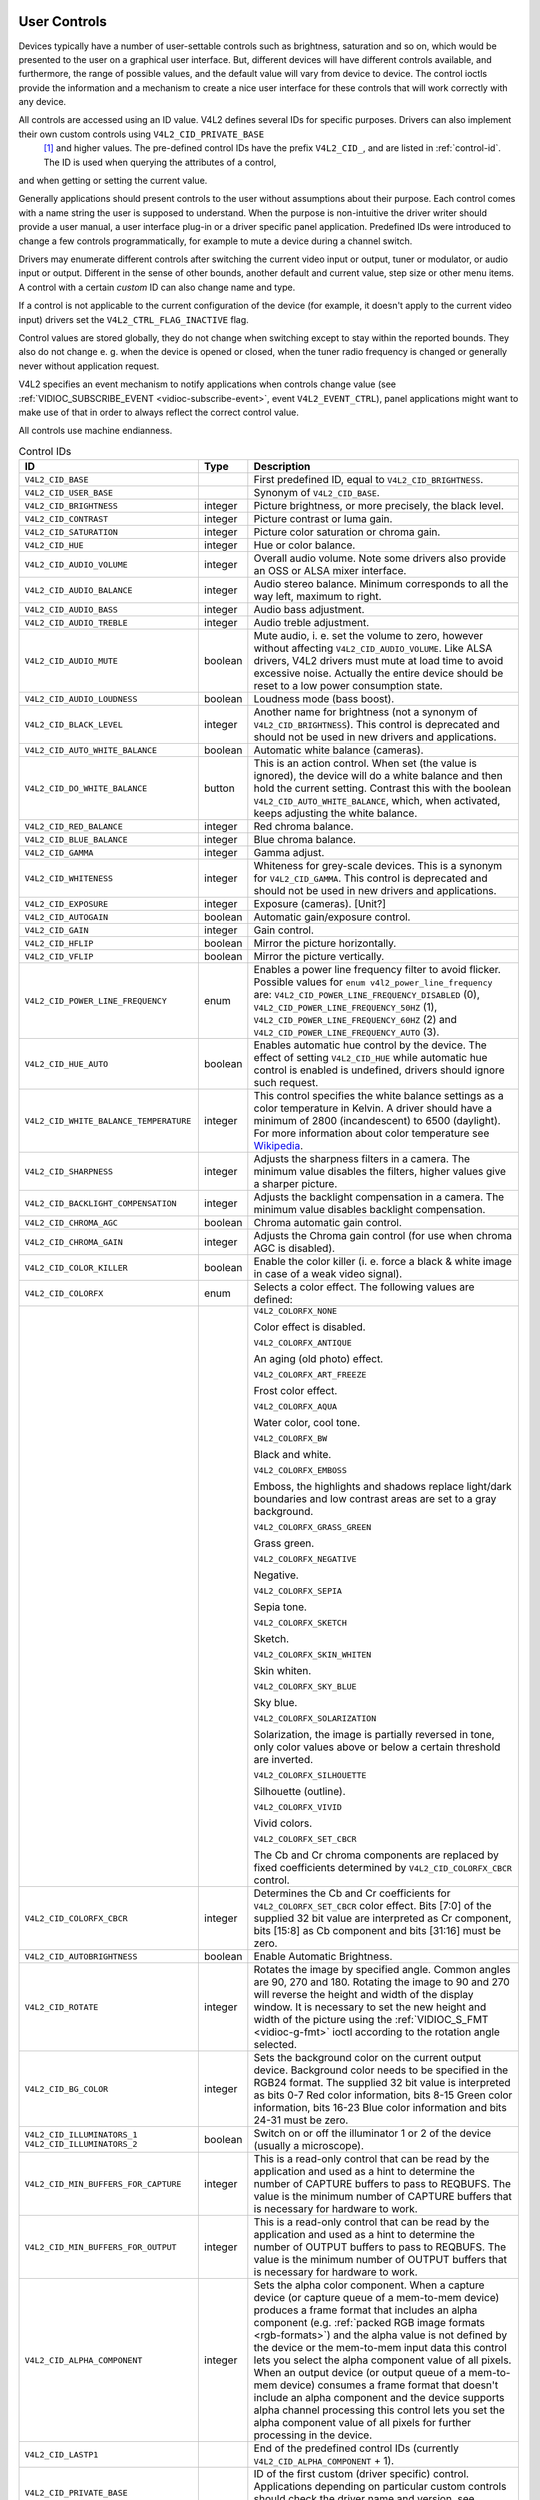 
.. _control:

User Controls
=============

Devices typically have a number of user-settable controls such as brightness, saturation and so on, which would be presented to the user on a graphical user interface. But,
different devices will have different controls available, and furthermore, the range of possible values, and the default value will vary from device to device. The control ioctls
provide the information and a mechanism to create a nice user interface for these controls that will work correctly with any device.

All controls are accessed using an ID value. V4L2 defines several IDs for specific purposes. Drivers can also implement their own custom controls using ``V4L2_CID_PRIVATE_BASE``
 [1]_ and higher values. The pre-defined control IDs have the prefix ``V4L2_CID_``, and are listed in :ref:`control-id`. The ID is used when querying the attributes of a control,
and when getting or setting the current value.

Generally applications should present controls to the user without assumptions about their purpose. Each control comes with a name string the user is supposed to understand. When
the purpose is non-intuitive the driver writer should provide a user manual, a user interface plug-in or a driver specific panel application. Predefined IDs were introduced to
change a few controls programmatically, for example to mute a device during a channel switch.

Drivers may enumerate different controls after switching the current video input or output, tuner or modulator, or audio input or output. Different in the sense of other bounds,
another default and current value, step size or other menu items. A control with a certain *custom* ID can also change name and type.

If a control is not applicable to the current configuration of the device (for example, it doesn't apply to the current video input) drivers set the ``V4L2_CTRL_FLAG_INACTIVE``
flag.

Control values are stored globally, they do not change when switching except to stay within the reported bounds. They also do not change e. g. when the device is opened or closed,
when the tuner radio frequency is changed or generally never without application request.

V4L2 specifies an event mechanism to notify applications when controls change value (see :ref:`VIDIOC_SUBSCRIBE_EVENT <vidioc-subscribe-event>`, event ``V4L2_EVENT_CTRL``),
panel applications might want to make use of that in order to always reflect the correct control value.

All controls use machine endianness.


.. _control-id:

.. table:: Control IDs

    +---------------------------------------------------------------------+------------------------+--------------------------------------------------------------------------------------------+
    | ID                                                                  | Type                   | Description                                                                                |
    +=====================================================================+========================+============================================================================================+
    | ``V4L2_CID_BASE``                                                   |                        | First predefined ID, equal to ``V4L2_CID_BRIGHTNESS``.                                     |
    +---------------------------------------------------------------------+------------------------+--------------------------------------------------------------------------------------------+
    | ``V4L2_CID_USER_BASE``                                              |                        | Synonym of ``V4L2_CID_BASE``.                                                              |
    +---------------------------------------------------------------------+------------------------+--------------------------------------------------------------------------------------------+
    | ``V4L2_CID_BRIGHTNESS``                                             | integer                | Picture brightness, or more precisely, the black level.                                    |
    +---------------------------------------------------------------------+------------------------+--------------------------------------------------------------------------------------------+
    | ``V4L2_CID_CONTRAST``                                               | integer                | Picture contrast or luma gain.                                                             |
    +---------------------------------------------------------------------+------------------------+--------------------------------------------------------------------------------------------+
    | ``V4L2_CID_SATURATION``                                             | integer                | Picture color saturation or chroma gain.                                                   |
    +---------------------------------------------------------------------+------------------------+--------------------------------------------------------------------------------------------+
    | ``V4L2_CID_HUE``                                                    | integer                | Hue or color balance.                                                                      |
    +---------------------------------------------------------------------+------------------------+--------------------------------------------------------------------------------------------+
    | ``V4L2_CID_AUDIO_VOLUME``                                           | integer                | Overall audio volume. Note some drivers also provide an OSS or ALSA mixer interface.       |
    +---------------------------------------------------------------------+------------------------+--------------------------------------------------------------------------------------------+
    | ``V4L2_CID_AUDIO_BALANCE``                                          | integer                | Audio stereo balance. Minimum corresponds to all the way left, maximum to right.           |
    +---------------------------------------------------------------------+------------------------+--------------------------------------------------------------------------------------------+
    | ``V4L2_CID_AUDIO_BASS``                                             | integer                | Audio bass adjustment.                                                                     |
    +---------------------------------------------------------------------+------------------------+--------------------------------------------------------------------------------------------+
    | ``V4L2_CID_AUDIO_TREBLE``                                           | integer                | Audio treble adjustment.                                                                   |
    +---------------------------------------------------------------------+------------------------+--------------------------------------------------------------------------------------------+
    | ``V4L2_CID_AUDIO_MUTE``                                             | boolean                | Mute audio, i. e. set the volume to zero, however without affecting                        |
    |                                                                     |                        | ``V4L2_CID_AUDIO_VOLUME``. Like ALSA drivers, V4L2 drivers must mute at load time to avoid |
    |                                                                     |                        | excessive noise. Actually the entire device should be reset to a low power consumption     |
    |                                                                     |                        | state.                                                                                     |
    +---------------------------------------------------------------------+------------------------+--------------------------------------------------------------------------------------------+
    | ``V4L2_CID_AUDIO_LOUDNESS``                                         | boolean                | Loudness mode (bass boost).                                                                |
    +---------------------------------------------------------------------+------------------------+--------------------------------------------------------------------------------------------+
    | ``V4L2_CID_BLACK_LEVEL``                                            | integer                | Another name for brightness (not a synonym of ``V4L2_CID_BRIGHTNESS``). This control is    |
    |                                                                     |                        | deprecated and should not be used in new drivers and applications.                         |
    +---------------------------------------------------------------------+------------------------+--------------------------------------------------------------------------------------------+
    | ``V4L2_CID_AUTO_WHITE_BALANCE``                                     | boolean                | Automatic white balance (cameras).                                                         |
    +---------------------------------------------------------------------+------------------------+--------------------------------------------------------------------------------------------+
    | ``V4L2_CID_DO_WHITE_BALANCE``                                       | button                 | This is an action control. When set (the value is ignored), the device will do a white     |
    |                                                                     |                        | balance and then hold the current setting. Contrast this with the boolean                  |
    |                                                                     |                        | ``V4L2_CID_AUTO_WHITE_BALANCE``, which, when activated, keeps adjusting the white balance. |
    +---------------------------------------------------------------------+------------------------+--------------------------------------------------------------------------------------------+
    | ``V4L2_CID_RED_BALANCE``                                            | integer                | Red chroma balance.                                                                        |
    +---------------------------------------------------------------------+------------------------+--------------------------------------------------------------------------------------------+
    | ``V4L2_CID_BLUE_BALANCE``                                           | integer                | Blue chroma balance.                                                                       |
    +---------------------------------------------------------------------+------------------------+--------------------------------------------------------------------------------------------+
    | ``V4L2_CID_GAMMA``                                                  | integer                | Gamma adjust.                                                                              |
    +---------------------------------------------------------------------+------------------------+--------------------------------------------------------------------------------------------+
    | ``V4L2_CID_WHITENESS``                                              | integer                | Whiteness for grey-scale devices. This is a synonym for ``V4L2_CID_GAMMA``. This control   |
    |                                                                     |                        | is deprecated and should not be used in new drivers and applications.                      |
    +---------------------------------------------------------------------+------------------------+--------------------------------------------------------------------------------------------+
    | ``V4L2_CID_EXPOSURE``                                               | integer                | Exposure (cameras). [Unit?]                                                                |
    +---------------------------------------------------------------------+------------------------+--------------------------------------------------------------------------------------------+
    | ``V4L2_CID_AUTOGAIN``                                               | boolean                | Automatic gain/exposure control.                                                           |
    +---------------------------------------------------------------------+------------------------+--------------------------------------------------------------------------------------------+
    | ``V4L2_CID_GAIN``                                                   | integer                | Gain control.                                                                              |
    +---------------------------------------------------------------------+------------------------+--------------------------------------------------------------------------------------------+
    | ``V4L2_CID_HFLIP``                                                  | boolean                | Mirror the picture horizontally.                                                           |
    +---------------------------------------------------------------------+------------------------+--------------------------------------------------------------------------------------------+
    | ``V4L2_CID_VFLIP``                                                  | boolean                | Mirror the picture vertically.                                                             |
    +---------------------------------------------------------------------+------------------------+--------------------------------------------------------------------------------------------+
    | ``V4L2_CID_POWER_LINE_FREQUENCY``                                   | enum                   | Enables a power line frequency filter to avoid flicker. Possible values for                |
    |                                                                     |                        | ``enum v4l2_power_line_frequency`` are: ``V4L2_CID_POWER_LINE_FREQUENCY_DISABLED`` (0),    |
    |                                                                     |                        | ``V4L2_CID_POWER_LINE_FREQUENCY_50HZ`` (1), ``V4L2_CID_POWER_LINE_FREQUENCY_60HZ`` (2) and |
    |                                                                     |                        | ``V4L2_CID_POWER_LINE_FREQUENCY_AUTO`` (3).                                                |
    +---------------------------------------------------------------------+------------------------+--------------------------------------------------------------------------------------------+
    | ``V4L2_CID_HUE_AUTO``                                               | boolean                | Enables automatic hue control by the device. The effect of setting ``V4L2_CID_HUE`` while  |
    |                                                                     |                        | automatic hue control is enabled is undefined, drivers should ignore such request.         |
    +---------------------------------------------------------------------+------------------------+--------------------------------------------------------------------------------------------+
    | ``V4L2_CID_WHITE_BALANCE_TEMPERATURE``                              | integer                | This control specifies the white balance settings as a color temperature in Kelvin. A      |
    |                                                                     |                        | driver should have a minimum of 2800 (incandescent) to 6500 (daylight). For more           |
    |                                                                     |                        | information about color temperature see `Wikipedia`_.                                      |
    +---------------------------------------------------------------------+------------------------+--------------------------------------------------------------------------------------------+
    | ``V4L2_CID_SHARPNESS``                                              | integer                | Adjusts the sharpness filters in a camera. The minimum value disables the filters, higher  |
    |                                                                     |                        | values give a sharper picture.                                                             |
    +---------------------------------------------------------------------+------------------------+--------------------------------------------------------------------------------------------+
    | ``V4L2_CID_BACKLIGHT_COMPENSATION``                                 | integer                | Adjusts the backlight compensation in a camera. The minimum value disables backlight       |
    |                                                                     |                        | compensation.                                                                              |
    +---------------------------------------------------------------------+------------------------+--------------------------------------------------------------------------------------------+
    | ``V4L2_CID_CHROMA_AGC``                                             | boolean                | Chroma automatic gain control.                                                             |
    +---------------------------------------------------------------------+------------------------+--------------------------------------------------------------------------------------------+
    | ``V4L2_CID_CHROMA_GAIN``                                            | integer                | Adjusts the Chroma gain control (for use when chroma AGC is disabled).                     |
    +---------------------------------------------------------------------+------------------------+--------------------------------------------------------------------------------------------+
    | ``V4L2_CID_COLOR_KILLER``                                           | boolean                | Enable the color killer (i. e. force a black & white image in case of a weak video         |
    |                                                                     |                        | signal).                                                                                   |
    +---------------------------------------------------------------------+------------------------+--------------------------------------------------------------------------------------------+
    | ``V4L2_CID_COLORFX``                                                | enum                   | Selects a color effect. The following values are defined:                                  |
    +---------------------------------------------------------------------+------------------------+--------------------------------------------------------------------------------------------+
    |                                                                     |                        | ``V4L2_COLORFX_NONE``                                                                      |
    |                                                                     |                        |                                                                                            |
    |                                                                     |                        | Color effect is disabled.                                                                  |
    |                                                                     |                        |                                                                                            |
    |                                                                     |                        | ``V4L2_COLORFX_ANTIQUE``                                                                   |
    |                                                                     |                        |                                                                                            |
    |                                                                     |                        | An aging (old photo) effect.                                                               |
    |                                                                     |                        |                                                                                            |
    |                                                                     |                        | ``V4L2_COLORFX_ART_FREEZE``                                                                |
    |                                                                     |                        |                                                                                            |
    |                                                                     |                        | Frost color effect.                                                                        |
    |                                                                     |                        |                                                                                            |
    |                                                                     |                        | ``V4L2_COLORFX_AQUA``                                                                      |
    |                                                                     |                        |                                                                                            |
    |                                                                     |                        | Water color, cool tone.                                                                    |
    |                                                                     |                        |                                                                                            |
    |                                                                     |                        | ``V4L2_COLORFX_BW``                                                                        |
    |                                                                     |                        |                                                                                            |
    |                                                                     |                        | Black and white.                                                                           |
    |                                                                     |                        |                                                                                            |
    |                                                                     |                        | ``V4L2_COLORFX_EMBOSS``                                                                    |
    |                                                                     |                        |                                                                                            |
    |                                                                     |                        | Emboss, the highlights and shadows replace light/dark boundaries and low contrast areas    |
    |                                                                     |                        | are set to a gray background.                                                              |
    |                                                                     |                        |                                                                                            |
    |                                                                     |                        | ``V4L2_COLORFX_GRASS_GREEN``                                                               |
    |                                                                     |                        |                                                                                            |
    |                                                                     |                        | Grass green.                                                                               |
    |                                                                     |                        |                                                                                            |
    |                                                                     |                        | ``V4L2_COLORFX_NEGATIVE``                                                                  |
    |                                                                     |                        |                                                                                            |
    |                                                                     |                        | Negative.                                                                                  |
    |                                                                     |                        |                                                                                            |
    |                                                                     |                        | ``V4L2_COLORFX_SEPIA``                                                                     |
    |                                                                     |                        |                                                                                            |
    |                                                                     |                        | Sepia tone.                                                                                |
    |                                                                     |                        |                                                                                            |
    |                                                                     |                        | ``V4L2_COLORFX_SKETCH``                                                                    |
    |                                                                     |                        |                                                                                            |
    |                                                                     |                        | Sketch.                                                                                    |
    |                                                                     |                        |                                                                                            |
    |                                                                     |                        | ``V4L2_COLORFX_SKIN_WHITEN``                                                               |
    |                                                                     |                        |                                                                                            |
    |                                                                     |                        | Skin whiten.                                                                               |
    |                                                                     |                        |                                                                                            |
    |                                                                     |                        | ``V4L2_COLORFX_SKY_BLUE``                                                                  |
    |                                                                     |                        |                                                                                            |
    |                                                                     |                        | Sky blue.                                                                                  |
    |                                                                     |                        |                                                                                            |
    |                                                                     |                        | ``V4L2_COLORFX_SOLARIZATION``                                                              |
    |                                                                     |                        |                                                                                            |
    |                                                                     |                        | Solarization, the image is partially reversed in tone, only color values above or below a  |
    |                                                                     |                        | certain threshold are inverted.                                                            |
    |                                                                     |                        |                                                                                            |
    |                                                                     |                        | ``V4L2_COLORFX_SILHOUETTE``                                                                |
    |                                                                     |                        |                                                                                            |
    |                                                                     |                        | Silhouette (outline).                                                                      |
    |                                                                     |                        |                                                                                            |
    |                                                                     |                        | ``V4L2_COLORFX_VIVID``                                                                     |
    |                                                                     |                        |                                                                                            |
    |                                                                     |                        | Vivid colors.                                                                              |
    |                                                                     |                        |                                                                                            |
    |                                                                     |                        | ``V4L2_COLORFX_SET_CBCR``                                                                  |
    |                                                                     |                        |                                                                                            |
    |                                                                     |                        | The Cb and Cr chroma components are replaced by fixed coefficients determined by           |
    |                                                                     |                        | ``V4L2_CID_COLORFX_CBCR`` control.                                                         |
    +---------------------------------------------------------------------+------------------------+--------------------------------------------------------------------------------------------+
    | ``V4L2_CID_COLORFX_CBCR``                                           | integer                | Determines the Cb and Cr coefficients for ``V4L2_COLORFX_SET_CBCR`` color effect. Bits     |
    |                                                                     |                        | [7:0] of the supplied 32 bit value are interpreted as Cr component, bits [15:8] as Cb      |
    |                                                                     |                        | component and bits [31:16] must be zero.                                                   |
    +---------------------------------------------------------------------+------------------------+--------------------------------------------------------------------------------------------+
    | ``V4L2_CID_AUTOBRIGHTNESS``                                         | boolean                | Enable Automatic Brightness.                                                               |
    +---------------------------------------------------------------------+------------------------+--------------------------------------------------------------------------------------------+
    | ``V4L2_CID_ROTATE``                                                 | integer                | Rotates the image by specified angle. Common angles are 90, 270 and 180. Rotating the      |
    |                                                                     |                        | image to 90 and 270 will reverse the height and width of the display window. It is         |
    |                                                                     |                        | necessary to set the new height and width of the picture using the                         |
    |                                                                     |                        | :ref:`VIDIOC_S_FMT    <vidioc-g-fmt>`  ioctl according to the rotation angle selected.     |
    +---------------------------------------------------------------------+------------------------+--------------------------------------------------------------------------------------------+
    | ``V4L2_CID_BG_COLOR``                                               | integer                | Sets the background color on the current output device. Background color needs to be       |
    |                                                                     |                        | specified in the RGB24 format. The supplied 32 bit value is interpreted as bits 0-7 Red    |
    |                                                                     |                        | color information, bits 8-15 Green color information, bits 16-23 Blue color information    |
    |                                                                     |                        | and bits 24-31 must be zero.                                                               |
    +---------------------------------------------------------------------+------------------------+--------------------------------------------------------------------------------------------+
    | ``V4L2_CID_ILLUMINATORS_1`` ``V4L2_CID_ILLUMINATORS_2``             | boolean                | Switch on or off the illuminator 1 or 2 of the device (usually a microscope).              |
    +---------------------------------------------------------------------+------------------------+--------------------------------------------------------------------------------------------+
    | ``V4L2_CID_MIN_BUFFERS_FOR_CAPTURE``                                | integer                | This is a read-only control that can be read by the application and used as a hint to      |
    |                                                                     |                        | determine the number of CAPTURE buffers to pass to REQBUFS. The value is the minimum       |
    |                                                                     |                        | number of CAPTURE buffers that is necessary for hardware to work.                          |
    +---------------------------------------------------------------------+------------------------+--------------------------------------------------------------------------------------------+
    | ``V4L2_CID_MIN_BUFFERS_FOR_OUTPUT``                                 | integer                | This is a read-only control that can be read by the application and used as a hint to      |
    |                                                                     |                        | determine the number of OUTPUT buffers to pass to REQBUFS. The value is the minimum number |
    |                                                                     |                        | of OUTPUT buffers that is necessary for hardware to work.                                  |
    +---------------------------------------------------------------------+------------------------+--------------------------------------------------------------------------------------------+
    | ``V4L2_CID_ALPHA_COMPONENT``                                        | integer                | Sets the alpha color component. When a capture device (or capture queue of a mem-to-mem    |
    |                                                                     |                        | device) produces a frame format that includes an alpha component (e.g.                     |
    |                                                                     |                        | :ref:`packed  RGB image formats <rgb-formats>`)  and the alpha value is not defined by the |
    |                                                                     |                        | device or the mem-to-mem input data this control lets you select the alpha component value |
    |                                                                     |                        | of all pixels. When an output device (or output queue of a mem-to-mem device) consumes a   |
    |                                                                     |                        | frame format that doesn't include an alpha component and the device supports alpha channel |
    |                                                                     |                        | processing this control lets you set the alpha component value of all pixels for further   |
    |                                                                     |                        | processing in the device.                                                                  |
    +---------------------------------------------------------------------+------------------------+--------------------------------------------------------------------------------------------+
    | ``V4L2_CID_LASTP1``                                                 |                        | End of the predefined control IDs (currently ``V4L2_CID_ALPHA_COMPONENT`` + 1).            |
    +---------------------------------------------------------------------+------------------------+--------------------------------------------------------------------------------------------+
    | ``V4L2_CID_PRIVATE_BASE``                                           |                        | ID of the first custom (driver specific) control. Applications depending on particular     |
    |                                                                     |                        | custom controls should check the driver name and version, see :ref:`querycap`.             |
    +---------------------------------------------------------------------+------------------------+--------------------------------------------------------------------------------------------+


Applications can enumerate the available controls with the :ref:`VIDIOC_QUERYCTRL <vidioc-queryctrl>` and :ref:`VIDIOC_QUERYMENU <vidioc-queryctrl>` ioctls, get and set a
control value with the :ref:`VIDIOC_G_CTRL <vidioc-g-ctrl>` and :ref:`VIDIOC_S_CTRL <vidioc-g-ctrl>` ioctls. Drivers must implement ``VIDIOC_QUERYCTRL``, ``VIDIOC_G_CTRL``
and ``VIDIOC_S_CTRL`` when the device has one or more controls, ``VIDIOC_QUERYMENU`` when it has one or more menu type controls.


.. code-block:: c

    struct v4l2_queryctrl queryctrl;
    struct v4l2_querymenu querymenu;

    static void enumerate_menu(void)
    {
        printf("  Menu items:\\n");

        memset(&querymenu, 0, sizeof(querymenu));
        querymenu.id = queryctrl.id;

        for (querymenu.index = queryctrl.minimum;
             querymenu.index <= queryctrl.maximum;
             querymenu.index++) {
            if (0 == ioctl(fd, VIDIOC_QUERYMENU, &querymenu)) {
                printf("  %s\\n", querymenu.name);
            }
        }
    }

    memset(&queryctrl, 0, sizeof(queryctrl));

    for (queryctrl.id = V4L2_CID_BASE;
         queryctrl.id < V4L2_CID_LASTP1;
         queryctrl.id++) {
        if (0 == ioctl(fd, VIDIOC_QUERYCTRL, &queryctrl)) {
            if (queryctrl.flags & V4L2_CTRL_FLAG_DISABLED)
                continue;

            printf("Control %s\\n", queryctrl.name);

            if (queryctrl.type == V4L2_CTRL_TYPE_MENU)
                enumerate_menu();
        } else {
            if (errno == EINVAL)
                continue;

            perror("VIDIOC_QUERYCTRL");
            exit(EXIT_FAILURE);
        }
    }

    for (queryctrl.id = V4L2_CID_PRIVATE_BASE;;
         queryctrl.id++) {
        if (0 == ioctl(fd, VIDIOC_QUERYCTRL, &queryctrl)) {
            if (queryctrl.flags & V4L2_CTRL_FLAG_DISABLED)
                continue;

            printf("Control %s\\n", queryctrl.name);

            if (queryctrl.type == V4L2_CTRL_TYPE_MENU)
                enumerate_menu();
        } else {
            if (errno == EINVAL)
                break;

            perror("VIDIOC_QUERYCTRL");
            exit(EXIT_FAILURE);
        }
    }


.. code-block:: c

    memset(&queryctrl, 0, sizeof(queryctrl));

    queryctrl.id = V4L2_CTRL_CLASS_USER | V4L2_CTRL_FLAG_NEXT_CTRL;
    while (0 == ioctl(fd, VIDIOC_QUERYCTRL, &queryctrl)) {
        if (V4L2_CTRL_ID2CLASS(queryctrl.id) != V4L2_CTRL_CLASS_USER)
            break;
        if (queryctrl.flags & V4L2_CTRL_FLAG_DISABLED)
            continue;

        printf("Control %s\\n", queryctrl.name);

        if (queryctrl.type == V4L2_CTRL_TYPE_MENU)
            enumerate_menu();

        queryctrl.id |= V4L2_CTRL_FLAG_NEXT_CTRL;
    }
    if (errno != EINVAL) {
        perror("VIDIOC_QUERYCTRL");
        exit(EXIT_FAILURE);
    }


.. code-block:: c

    struct v4l2_queryctrl queryctrl;
    struct v4l2_control control;

    memset(&queryctrl, 0, sizeof(queryctrl));
    queryctrl.id = V4L2_CID_BRIGHTNESS;

    if (-1 == ioctl(fd, VIDIOC_QUERYCTRL, &queryctrl)) {
        if (errno != EINVAL) {
            perror("VIDIOC_QUERYCTRL");
            exit(EXIT_FAILURE);
        } else {
            printf("V4L2_CID_BRIGHTNESS is not supportedn");
        }
    } else if (queryctrl.flags & V4L2_CTRL_FLAG_DISABLED) {
        printf("V4L2_CID_BRIGHTNESS is not supportedn");
    } else {
        memset(&control, 0, sizeof (control));
        control.id = V4L2_CID_BRIGHTNESS;
        control.value = queryctrl.default_value;

        if (-1 == ioctl(fd, VIDIOC_S_CTRL, &control)) {
            perror("VIDIOC_S_CTRL");
            exit(EXIT_FAILURE);
        }
    }

    memset(&control, 0, sizeof(control));
    control.id = V4L2_CID_CONTRAST;

    if (0 == ioctl(fd, VIDIOC_G_CTRL, &control)) {
        control.value += 1;

        /* The driver may clamp the value or return ERANGE, ignored here */

        if (-1 == ioctl(fd, VIDIOC_S_CTRL, &control)
            && errno != ERANGE) {
            perror("VIDIOC_S_CTRL");
            exit(EXIT_FAILURE);
        }
    /* Ignore if V4L2_CID_CONTRAST is unsupported */
    } else if (errno != EINVAL) {
        perror("VIDIOC_G_CTRL");
        exit(EXIT_FAILURE);
    }

    control.id = V4L2_CID_AUDIO_MUTE;
    control.value = 1; /* silence */

    /* Errors ignored */
    ioctl(fd, VIDIOC_S_CTRL, &control);


.. _extended-controls:

Extended Controls
=================


Introduction
============

The control mechanism as originally designed was meant to be used for user settings (brightness, saturation, etc). However, it turned out to be a very useful model for implementing
more complicated driver APIs where each driver implements only a subset of a larger API.

The MPEG encoding API was the driving force behind designing and implementing this extended control mechanism: the MPEG standard is quite large and the currently supported hardware
MPEG encoders each only implement a subset of this standard. Further more, many parameters relating to how the video is encoded into an MPEG stream are specific to the MPEG
encoding chip since the MPEG standard only defines the format of the resulting MPEG stream, not how the video is actually encoded into that format.

Unfortunately, the original control API lacked some features needed for these new uses and so it was extended into the (not terribly originally named) extended control API.

Even though the MPEG encoding API was the first effort to use the Extended Control API, nowadays there are also other classes of Extended Controls, such as Camera Controls and FM
Transmitter Controls. The Extended Controls API as well as all Extended Controls classes are described in the following text.


The Extended Control API
========================

Three new ioctls are available: :ref:`VIDIOC_G_EXT_CTRLS <vidioc-g-ext-ctrls>`, :ref:`VIDIOC_S_EXT_CTRLS <vidioc-g-ext-ctrls>` and
:ref:`VIDIOC_TRY_EXT_CTRLS <vidioc-g-ext-ctrls>`. These ioctls act on arrays of controls (as opposed to the :ref:`VIDIOC_G_CTRL <vidioc-g-ctrl>` and
:ref:`VIDIOC_S_CTRL <vidioc-g-ctrl>` ioctls that act on a single control). This is needed since it is often required to atomically change several controls at once.

Each of the new ioctls expects a pointer to a struct :ref:`v4l2_ext_controls <v4l2-ext-controls>`. This structure contains a pointer to the control array, a count of the number
of controls in that array and a control class. Control classes are used to group similar controls into a single class. For example, control class ``V4L2_CTRL_CLASS_USER`` contains
all user controls (i. e. all controls that can also be set using the old ``VIDIOC_S_CTRL`` ioctl). Control class ``V4L2_CTRL_CLASS_MPEG`` contains all controls relating to MPEG
encoding, etc.

All controls in the control array must belong to the specified control class. An error is returned if this is not the case.

It is also possible to use an empty control array (count == 0) to check whether the specified control class is supported.

The control array is a struct :ref:`v4l2_ext_control <v4l2-ext-control>` array. The ``v4l2_ext_control`` structure is very similar to struct
:ref:`v4l2_control <v4l2-control>`, except for the fact that it also allows for 64-bit values and pointers to be passed.

Since the struct :ref:`v4l2_ext_control <v4l2-ext-control>` supports pointers it is now also possible to have controls with compound types such as N-dimensional arrays and/or
structures. You need to specify the ``V4L2_CTRL_FLAG_NEXT_COMPOUND`` when enumerating controls to actually be able to see such compound controls. In other words, these controls
with compound types should only be used programmatically.

Since such compound controls need to expose more information about themselves than is possible with :ref:`VIDIOC_QUERYCTRL <vidioc-queryctrl>` the
:ref:`VIDIOC_QUERY_EXT_CTRL <vidioc-queryctrl>` ioctl was added. In particular, this ioctl gives the dimensions of the N-dimensional array if this control consists of more
than one element.

It is important to realize that due to the flexibility of controls it is necessary to check whether the control you want to set actually is supported in the driver and what the
valid range of values is. So use the :ref:`VIDIOC_QUERYCTRL <vidioc-queryctrl>` (or :ref:`VIDIOC_QUERY_EXT_CTRL <vidioc-queryctrl>`) and
:ref:`VIDIOC_QUERYMENU <vidioc-queryctrl>` ioctls to check this. Also note that it is possible that some of the menu indices in a control of type ``V4L2_CTRL_TYPE_MENU`` may not
be supported (``VIDIOC_QUERYMENU`` will return an error). A good example is the list of supported MPEG audio bitrates. Some drivers only support one or two bitrates, others support
a wider range.

All controls use machine endianness.


Enumerating Extended Controls
=============================

The recommended way to enumerate over the extended controls is by using :ref:`VIDIOC_QUERYCTRL <vidioc-queryctrl>` in combination with the ``V4L2_CTRL_FLAG_NEXT_CTRL`` flag:


.. code-block:: c

    struct v4l2_queryctrl qctrl;

    qctrl.id = V4L2_CTRL_FLAG_NEXT_CTRL;
    while (0 == ioctl (fd, VIDIOC_QUERYCTRL, &qctrl)) {
        /* ... */
        qctrl.id |= V4L2_CTRL_FLAG_NEXT_CTRL;
    }

The initial control ID is set to 0 ORed with the ``V4L2_CTRL_FLAG_NEXT_CTRL`` flag. The ``VIDIOC_QUERYCTRL`` ioctl will return the first control with a higher ID than the specified
one. When no such controls are found an error is returned.

If you want to get all controls within a specific control class, then you can set the initial ``qctrl.id`` value to the control class and add an extra check to break out of the
loop when a control of another control class is found:


.. code-block:: c

    qctrl.id = V4L2_CTRL_CLASS_MPEG | V4L2_CTRL_FLAG_NEXT_CTRL;
    while (0 == ioctl(fd, VIDIOC_QUERYCTRL, &qctrl)) {
        if (V4L2_CTRL_ID2CLASS(qctrl.id) != V4L2_CTRL_CLASS_MPEG)
            break;
            /* ... */
        qctrl.id |= V4L2_CTRL_FLAG_NEXT_CTRL;
    }

The 32-bit ``qctrl.id`` value is subdivided into three bit ranges: the top 4 bits are reserved for flags (e. g. ``V4L2_CTRL_FLAG_NEXT_CTRL``) and are not actually part of the ID.
The remaining 28 bits form the control ID, of which the most significant 12 bits define the control class and the least significant 16 bits identify the control within the control
class. It is guaranteed that these last 16 bits are always non-zero for controls. The range of 0x1000 and up are reserved for driver-specific controls. The macro
``V4L2_CTRL_ID2CLASS(id)`` returns the control class ID based on a control ID.

If the driver does not support extended controls, then ``VIDIOC_QUERYCTRL`` will fail when used in combination with ``V4L2_CTRL_FLAG_NEXT_CTRL``. In that case the old method of
enumerating control should be used (see :ref:`enum_all_controls`). But if it is supported, then it is guaranteed to enumerate over all controls, including driver-private
controls.


Creating Control Panels
=======================

It is possible to create control panels for a graphical user interface where the user can select the various controls. Basically you will have to iterate over all controls using
the method described above. Each control class starts with a control of type ``V4L2_CTRL_TYPE_CTRL_CLASS``. ``VIDIOC_QUERYCTRL`` will return the name of this control class which
can be used as the title of a tab page within a control panel.

The flags field of struct :ref:`v4l2_queryctrl <v4l2-queryctrl>` also contains hints on the behavior of the control. See the :ref:`VIDIOC_QUERYCTRL <vidioc-queryctrl>`
documentation for more details.


.. _mpeg-controls:

Codec Control Reference
=======================

Below all controls within the Codec control class are described. First the generic controls, then controls specific for certain hardware.

Note: These controls are applicable to all codecs and not just MPEG. The defines are prefixed with V4L2_CID_MPEG/V4L2_MPEG as the controls were originally made for MPEG codecs
and later extended to cover all encoding formats.


Generic Codec Controls
======================


Codec Control IDs
=================

``V4L2_CID_MPEG_CLASS (class)``
    The Codec class descriptor. Calling :ref:`VIDIOC_QUERYCTRL <vidioc-queryctrl>` for this control will return a description of this control class. This description can be used
    as the caption of a Tab page in a GUI, for example.

``V4L2_CID_MPEG_STREAM_TYPE (enum v4l2_mpeg_stream_type)``
    The MPEG-1, -2 or -4 output stream type. One cannot assume anything here. Each hardware MPEG encoder tends to support different subsets of the available MPEG stream types. This
    control is specific to multiplexed MPEG streams. The currently defined stream types are:



.. table::

    +--------------------------------------------------------------------------+--------------------------------------------------------------------------------------------------------------+
    | ``V4L2_MPEG_STREAM_TYPE_MPEG2_PS``                                       | MPEG-2 program stream                                                                                        |
    +--------------------------------------------------------------------------+--------------------------------------------------------------------------------------------------------------+
    | ``V4L2_MPEG_STREAM_TYPE_MPEG2_TS``                                       | MPEG-2 transport stream                                                                                      |
    +--------------------------------------------------------------------------+--------------------------------------------------------------------------------------------------------------+
    | ``V4L2_MPEG_STREAM_TYPE_MPEG1_SS``                                       | MPEG-1 system stream                                                                                         |
    +--------------------------------------------------------------------------+--------------------------------------------------------------------------------------------------------------+
    | ``V4L2_MPEG_STREAM_TYPE_MPEG2_DVD``                                      | MPEG-2 DVD-compatible stream                                                                                 |
    +--------------------------------------------------------------------------+--------------------------------------------------------------------------------------------------------------+
    | ``V4L2_MPEG_STREAM_TYPE_MPEG1_VCD``                                      | MPEG-1 VCD-compatible stream                                                                                 |
    +--------------------------------------------------------------------------+--------------------------------------------------------------------------------------------------------------+
    | ``V4L2_MPEG_STREAM_TYPE_MPEG2_SVCD``                                     | MPEG-2 SVCD-compatible stream                                                                                |
    +--------------------------------------------------------------------------+--------------------------------------------------------------------------------------------------------------+



``V4L2_CID_MPEG_STREAM_PID_PMT (integer)``
    Program Map Table Packet ID for the MPEG transport stream (default 16)

``V4L2_CID_MPEG_STREAM_PID_AUDIO (integer)``
    Audio Packet ID for the MPEG transport stream (default 256)

``V4L2_CID_MPEG_STREAM_PID_VIDEO (integer)``
    Video Packet ID for the MPEG transport stream (default 260)

``V4L2_CID_MPEG_STREAM_PID_PCR (integer)``
    Packet ID for the MPEG transport stream carrying PCR fields (default 259)

``V4L2_CID_MPEG_STREAM_PES_ID_AUDIO (integer)``
    Audio ID for MPEG PES

``V4L2_CID_MPEG_STREAM_PES_ID_VIDEO (integer)``
    Video ID for MPEG PES

``V4L2_CID_MPEG_STREAM_VBI_FMT (enum v4l2_mpeg_stream_vbi_fmt)``
    Some cards can embed VBI data (e. g. Closed Caption, Teletext) into the MPEG stream. This control selects whether VBI data should be embedded, and if so, what embedding method
    should be used. The list of possible VBI formats depends on the driver. The currently defined VBI format types are:



.. table::

    +--------------------------------------------------------------------------+--------------------------------------------------------------------------------------------------------------+
    | ``V4L2_MPEG_STREAM_VBI_FMT_NONE``                                        | No VBI in the MPEG stream                                                                                    |
    +--------------------------------------------------------------------------+--------------------------------------------------------------------------------------------------------------+
    | ``V4L2_MPEG_STREAM_VBI_FMT_IVTV``                                        | VBI in private packets, IVTV format (documented in the kernel sources in the file                            |
    |                                                                          | ``Documentation/video4linux/cx2341x/README.vbi``)                                                            |
    +--------------------------------------------------------------------------+--------------------------------------------------------------------------------------------------------------+



``V4L2_CID_MPEG_AUDIO_SAMPLING_FREQ (enum v4l2_mpeg_audio_sampling_freq)``
    MPEG Audio sampling frequency. Possible values are:



.. table::

    +--------------------------------------------------------------------------+--------------------------------------------------------------------------------------------------------------+
    | ``V4L2_MPEG_AUDIO_SAMPLING_FREQ_44100``                                  | 44.1 kHz                                                                                                     |
    +--------------------------------------------------------------------------+--------------------------------------------------------------------------------------------------------------+
    | ``V4L2_MPEG_AUDIO_SAMPLING_FREQ_48000``                                  | 48 kHz                                                                                                       |
    +--------------------------------------------------------------------------+--------------------------------------------------------------------------------------------------------------+
    | ``V4L2_MPEG_AUDIO_SAMPLING_FREQ_32000``                                  | 32 kHz                                                                                                       |
    +--------------------------------------------------------------------------+--------------------------------------------------------------------------------------------------------------+



``V4L2_CID_MPEG_AUDIO_ENCODING (enum v4l2_mpeg_audio_encoding)``
    MPEG Audio encoding. This control is specific to multiplexed MPEG streams. Possible values are:



.. table::

    +--------------------------------------------------------------------------+--------------------------------------------------------------------------------------------------------------+
    | ``V4L2_MPEG_AUDIO_ENCODING_LAYER_1``                                     | MPEG-1/2 Layer I encoding                                                                                    |
    +--------------------------------------------------------------------------+--------------------------------------------------------------------------------------------------------------+
    | ``V4L2_MPEG_AUDIO_ENCODING_LAYER_2``                                     | MPEG-1/2 Layer II encoding                                                                                   |
    +--------------------------------------------------------------------------+--------------------------------------------------------------------------------------------------------------+
    | ``V4L2_MPEG_AUDIO_ENCODING_LAYER_3``                                     | MPEG-1/2 Layer III encoding                                                                                  |
    +--------------------------------------------------------------------------+--------------------------------------------------------------------------------------------------------------+
    | ``V4L2_MPEG_AUDIO_ENCODING_AAC``                                         | MPEG-2/4 AAC (Advanced Audio Coding)                                                                         |
    +--------------------------------------------------------------------------+--------------------------------------------------------------------------------------------------------------+
    | ``V4L2_MPEG_AUDIO_ENCODING_AC3``                                         | AC-3 aka ATSC A/52 encoding                                                                                  |
    +--------------------------------------------------------------------------+--------------------------------------------------------------------------------------------------------------+



``V4L2_CID_MPEG_AUDIO_L1_BITRATE (enum v4l2_mpeg_audio_l1_bitrate)``
    MPEG-1/2 Layer I bitrate. Possible values are:



.. table::

    +--------------------------------------------------------------------------+--------------------------------------------------------------------------------------------------------------+
    | ``V4L2_MPEG_AUDIO_L1_BITRATE_32K``                                       | 32 kbit/s                                                                                                    |
    +--------------------------------------------------------------------------+--------------------------------------------------------------------------------------------------------------+
    | ``V4L2_MPEG_AUDIO_L1_BITRATE_64K``                                       | 64 kbit/s                                                                                                    |
    +--------------------------------------------------------------------------+--------------------------------------------------------------------------------------------------------------+
    | ``V4L2_MPEG_AUDIO_L1_BITRATE_96K``                                       | 96 kbit/s                                                                                                    |
    +--------------------------------------------------------------------------+--------------------------------------------------------------------------------------------------------------+
    | ``V4L2_MPEG_AUDIO_L1_BITRATE_128K``                                      | 128 kbit/s                                                                                                   |
    +--------------------------------------------------------------------------+--------------------------------------------------------------------------------------------------------------+
    | ``V4L2_MPEG_AUDIO_L1_BITRATE_160K``                                      | 160 kbit/s                                                                                                   |
    +--------------------------------------------------------------------------+--------------------------------------------------------------------------------------------------------------+
    | ``V4L2_MPEG_AUDIO_L1_BITRATE_192K``                                      | 192 kbit/s                                                                                                   |
    +--------------------------------------------------------------------------+--------------------------------------------------------------------------------------------------------------+
    | ``V4L2_MPEG_AUDIO_L1_BITRATE_224K``                                      | 224 kbit/s                                                                                                   |
    +--------------------------------------------------------------------------+--------------------------------------------------------------------------------------------------------------+
    | ``V4L2_MPEG_AUDIO_L1_BITRATE_256K``                                      | 256 kbit/s                                                                                                   |
    +--------------------------------------------------------------------------+--------------------------------------------------------------------------------------------------------------+
    | ``V4L2_MPEG_AUDIO_L1_BITRATE_288K``                                      | 288 kbit/s                                                                                                   |
    +--------------------------------------------------------------------------+--------------------------------------------------------------------------------------------------------------+
    | ``V4L2_MPEG_AUDIO_L1_BITRATE_320K``                                      | 320 kbit/s                                                                                                   |
    +--------------------------------------------------------------------------+--------------------------------------------------------------------------------------------------------------+
    | ``V4L2_MPEG_AUDIO_L1_BITRATE_352K``                                      | 352 kbit/s                                                                                                   |
    +--------------------------------------------------------------------------+--------------------------------------------------------------------------------------------------------------+
    | ``V4L2_MPEG_AUDIO_L1_BITRATE_384K``                                      | 384 kbit/s                                                                                                   |
    +--------------------------------------------------------------------------+--------------------------------------------------------------------------------------------------------------+
    | ``V4L2_MPEG_AUDIO_L1_BITRATE_416K``                                      | 416 kbit/s                                                                                                   |
    +--------------------------------------------------------------------------+--------------------------------------------------------------------------------------------------------------+
    | ``V4L2_MPEG_AUDIO_L1_BITRATE_448K``                                      | 448 kbit/s                                                                                                   |
    +--------------------------------------------------------------------------+--------------------------------------------------------------------------------------------------------------+



``V4L2_CID_MPEG_AUDIO_L2_BITRATE (enum v4l2_mpeg_audio_l2_bitrate)``
    MPEG-1/2 Layer II bitrate. Possible values are:



.. table::

    +--------------------------------------------------------------------------+--------------------------------------------------------------------------------------------------------------+
    | ``V4L2_MPEG_AUDIO_L2_BITRATE_32K``                                       | 32 kbit/s                                                                                                    |
    +--------------------------------------------------------------------------+--------------------------------------------------------------------------------------------------------------+
    | ``V4L2_MPEG_AUDIO_L2_BITRATE_48K``                                       | 48 kbit/s                                                                                                    |
    +--------------------------------------------------------------------------+--------------------------------------------------------------------------------------------------------------+
    | ``V4L2_MPEG_AUDIO_L2_BITRATE_56K``                                       | 56 kbit/s                                                                                                    |
    +--------------------------------------------------------------------------+--------------------------------------------------------------------------------------------------------------+
    | ``V4L2_MPEG_AUDIO_L2_BITRATE_64K``                                       | 64 kbit/s                                                                                                    |
    +--------------------------------------------------------------------------+--------------------------------------------------------------------------------------------------------------+
    | ``V4L2_MPEG_AUDIO_L2_BITRATE_80K``                                       | 80 kbit/s                                                                                                    |
    +--------------------------------------------------------------------------+--------------------------------------------------------------------------------------------------------------+
    | ``V4L2_MPEG_AUDIO_L2_BITRATE_96K``                                       | 96 kbit/s                                                                                                    |
    +--------------------------------------------------------------------------+--------------------------------------------------------------------------------------------------------------+
    | ``V4L2_MPEG_AUDIO_L2_BITRATE_112K``                                      | 112 kbit/s                                                                                                   |
    +--------------------------------------------------------------------------+--------------------------------------------------------------------------------------------------------------+
    | ``V4L2_MPEG_AUDIO_L2_BITRATE_128K``                                      | 128 kbit/s                                                                                                   |
    +--------------------------------------------------------------------------+--------------------------------------------------------------------------------------------------------------+
    | ``V4L2_MPEG_AUDIO_L2_BITRATE_160K``                                      | 160 kbit/s                                                                                                   |
    +--------------------------------------------------------------------------+--------------------------------------------------------------------------------------------------------------+
    | ``V4L2_MPEG_AUDIO_L2_BITRATE_192K``                                      | 192 kbit/s                                                                                                   |
    +--------------------------------------------------------------------------+--------------------------------------------------------------------------------------------------------------+
    | ``V4L2_MPEG_AUDIO_L2_BITRATE_224K``                                      | 224 kbit/s                                                                                                   |
    +--------------------------------------------------------------------------+--------------------------------------------------------------------------------------------------------------+
    | ``V4L2_MPEG_AUDIO_L2_BITRATE_256K``                                      | 256 kbit/s                                                                                                   |
    +--------------------------------------------------------------------------+--------------------------------------------------------------------------------------------------------------+
    | ``V4L2_MPEG_AUDIO_L2_BITRATE_320K``                                      | 320 kbit/s                                                                                                   |
    +--------------------------------------------------------------------------+--------------------------------------------------------------------------------------------------------------+
    | ``V4L2_MPEG_AUDIO_L2_BITRATE_384K``                                      | 384 kbit/s                                                                                                   |
    +--------------------------------------------------------------------------+--------------------------------------------------------------------------------------------------------------+



``V4L2_CID_MPEG_AUDIO_L3_BITRATE (enum v4l2_mpeg_audio_l3_bitrate)``
    MPEG-1/2 Layer III bitrate. Possible values are:



.. table::

    +--------------------------------------------------------------------------+--------------------------------------------------------------------------------------------------------------+
    | ``V4L2_MPEG_AUDIO_L3_BITRATE_32K``                                       | 32 kbit/s                                                                                                    |
    +--------------------------------------------------------------------------+--------------------------------------------------------------------------------------------------------------+
    | ``V4L2_MPEG_AUDIO_L3_BITRATE_40K``                                       | 40 kbit/s                                                                                                    |
    +--------------------------------------------------------------------------+--------------------------------------------------------------------------------------------------------------+
    | ``V4L2_MPEG_AUDIO_L3_BITRATE_48K``                                       | 48 kbit/s                                                                                                    |
    +--------------------------------------------------------------------------+--------------------------------------------------------------------------------------------------------------+
    | ``V4L2_MPEG_AUDIO_L3_BITRATE_56K``                                       | 56 kbit/s                                                                                                    |
    +--------------------------------------------------------------------------+--------------------------------------------------------------------------------------------------------------+
    | ``V4L2_MPEG_AUDIO_L3_BITRATE_64K``                                       | 64 kbit/s                                                                                                    |
    +--------------------------------------------------------------------------+--------------------------------------------------------------------------------------------------------------+
    | ``V4L2_MPEG_AUDIO_L3_BITRATE_80K``                                       | 80 kbit/s                                                                                                    |
    +--------------------------------------------------------------------------+--------------------------------------------------------------------------------------------------------------+
    | ``V4L2_MPEG_AUDIO_L3_BITRATE_96K``                                       | 96 kbit/s                                                                                                    |
    +--------------------------------------------------------------------------+--------------------------------------------------------------------------------------------------------------+
    | ``V4L2_MPEG_AUDIO_L3_BITRATE_112K``                                      | 112 kbit/s                                                                                                   |
    +--------------------------------------------------------------------------+--------------------------------------------------------------------------------------------------------------+
    | ``V4L2_MPEG_AUDIO_L3_BITRATE_128K``                                      | 128 kbit/s                                                                                                   |
    +--------------------------------------------------------------------------+--------------------------------------------------------------------------------------------------------------+
    | ``V4L2_MPEG_AUDIO_L3_BITRATE_160K``                                      | 160 kbit/s                                                                                                   |
    +--------------------------------------------------------------------------+--------------------------------------------------------------------------------------------------------------+
    | ``V4L2_MPEG_AUDIO_L3_BITRATE_192K``                                      | 192 kbit/s                                                                                                   |
    +--------------------------------------------------------------------------+--------------------------------------------------------------------------------------------------------------+
    | ``V4L2_MPEG_AUDIO_L3_BITRATE_224K``                                      | 224 kbit/s                                                                                                   |
    +--------------------------------------------------------------------------+--------------------------------------------------------------------------------------------------------------+
    | ``V4L2_MPEG_AUDIO_L3_BITRATE_256K``                                      | 256 kbit/s                                                                                                   |
    +--------------------------------------------------------------------------+--------------------------------------------------------------------------------------------------------------+
    | ``V4L2_MPEG_AUDIO_L3_BITRATE_320K``                                      | 320 kbit/s                                                                                                   |
    +--------------------------------------------------------------------------+--------------------------------------------------------------------------------------------------------------+



``V4L2_CID_MPEG_AUDIO_AAC_BITRATE (integer)``
    AAC bitrate in bits per second.

``V4L2_CID_MPEG_AUDIO_AC3_BITRATE (enum v4l2_mpeg_audio_ac3_bitrate)``
    AC-3 bitrate. Possible values are:



.. table::

    +--------------------------------------------------------------------------+--------------------------------------------------------------------------------------------------------------+
    | ``V4L2_MPEG_AUDIO_AC3_BITRATE_32K``                                      | 32 kbit/s                                                                                                    |
    +--------------------------------------------------------------------------+--------------------------------------------------------------------------------------------------------------+
    | ``V4L2_MPEG_AUDIO_AC3_BITRATE_40K``                                      | 40 kbit/s                                                                                                    |
    +--------------------------------------------------------------------------+--------------------------------------------------------------------------------------------------------------+
    | ``V4L2_MPEG_AUDIO_AC3_BITRATE_48K``                                      | 48 kbit/s                                                                                                    |
    +--------------------------------------------------------------------------+--------------------------------------------------------------------------------------------------------------+
    | ``V4L2_MPEG_AUDIO_AC3_BITRATE_56K``                                      | 56 kbit/s                                                                                                    |
    +--------------------------------------------------------------------------+--------------------------------------------------------------------------------------------------------------+
    | ``V4L2_MPEG_AUDIO_AC3_BITRATE_64K``                                      | 64 kbit/s                                                                                                    |
    +--------------------------------------------------------------------------+--------------------------------------------------------------------------------------------------------------+
    | ``V4L2_MPEG_AUDIO_AC3_BITRATE_80K``                                      | 80 kbit/s                                                                                                    |
    +--------------------------------------------------------------------------+--------------------------------------------------------------------------------------------------------------+
    | ``V4L2_MPEG_AUDIO_AC3_BITRATE_96K``                                      | 96 kbit/s                                                                                                    |
    +--------------------------------------------------------------------------+--------------------------------------------------------------------------------------------------------------+
    | ``V4L2_MPEG_AUDIO_AC3_BITRATE_112K``                                     | 112 kbit/s                                                                                                   |
    +--------------------------------------------------------------------------+--------------------------------------------------------------------------------------------------------------+
    | ``V4L2_MPEG_AUDIO_AC3_BITRATE_128K``                                     | 128 kbit/s                                                                                                   |
    +--------------------------------------------------------------------------+--------------------------------------------------------------------------------------------------------------+
    | ``V4L2_MPEG_AUDIO_AC3_BITRATE_160K``                                     | 160 kbit/s                                                                                                   |
    +--------------------------------------------------------------------------+--------------------------------------------------------------------------------------------------------------+
    | ``V4L2_MPEG_AUDIO_AC3_BITRATE_192K``                                     | 192 kbit/s                                                                                                   |
    +--------------------------------------------------------------------------+--------------------------------------------------------------------------------------------------------------+
    | ``V4L2_MPEG_AUDIO_AC3_BITRATE_224K``                                     | 224 kbit/s                                                                                                   |
    +--------------------------------------------------------------------------+--------------------------------------------------------------------------------------------------------------+
    | ``V4L2_MPEG_AUDIO_AC3_BITRATE_256K``                                     | 256 kbit/s                                                                                                   |
    +--------------------------------------------------------------------------+--------------------------------------------------------------------------------------------------------------+
    | ``V4L2_MPEG_AUDIO_AC3_BITRATE_320K``                                     | 320 kbit/s                                                                                                   |
    +--------------------------------------------------------------------------+--------------------------------------------------------------------------------------------------------------+
    | ``V4L2_MPEG_AUDIO_AC3_BITRATE_384K``                                     | 384 kbit/s                                                                                                   |
    +--------------------------------------------------------------------------+--------------------------------------------------------------------------------------------------------------+
    | ``V4L2_MPEG_AUDIO_AC3_BITRATE_448K``                                     | 448 kbit/s                                                                                                   |
    +--------------------------------------------------------------------------+--------------------------------------------------------------------------------------------------------------+
    | ``V4L2_MPEG_AUDIO_AC3_BITRATE_512K``                                     | 512 kbit/s                                                                                                   |
    +--------------------------------------------------------------------------+--------------------------------------------------------------------------------------------------------------+
    | ``V4L2_MPEG_AUDIO_AC3_BITRATE_576K``                                     | 576 kbit/s                                                                                                   |
    +--------------------------------------------------------------------------+--------------------------------------------------------------------------------------------------------------+
    | ``V4L2_MPEG_AUDIO_AC3_BITRATE_640K``                                     | 640 kbit/s                                                                                                   |
    +--------------------------------------------------------------------------+--------------------------------------------------------------------------------------------------------------+



``V4L2_CID_MPEG_AUDIO_MODE (enum v4l2_mpeg_audio_mode)``
    MPEG Audio mode. Possible values are:



.. table::

    +--------------------------------------------------------------------------+--------------------------------------------------------------------------------------------------------------+
    | ``V4L2_MPEG_AUDIO_MODE_STEREO``                                          | Stereo                                                                                                       |
    +--------------------------------------------------------------------------+--------------------------------------------------------------------------------------------------------------+
    | ``V4L2_MPEG_AUDIO_MODE_JOINT_STEREO``                                    | Joint Stereo                                                                                                 |
    +--------------------------------------------------------------------------+--------------------------------------------------------------------------------------------------------------+
    | ``V4L2_MPEG_AUDIO_MODE_DUAL``                                            | Bilingual                                                                                                    |
    +--------------------------------------------------------------------------+--------------------------------------------------------------------------------------------------------------+
    | ``V4L2_MPEG_AUDIO_MODE_MONO``                                            | Mono                                                                                                         |
    +--------------------------------------------------------------------------+--------------------------------------------------------------------------------------------------------------+



``V4L2_CID_MPEG_AUDIO_MODE_EXTENSION (enum v4l2_mpeg_audio_mode_extension)``
    Joint Stereo audio mode extension. In Layer I and II they indicate which subbands are in intensity stereo. All other subbands are coded in stereo. Layer III is not (yet)
    supported. Possible values are:



.. table::

    +--------------------------------------------------------------------------+--------------------------------------------------------------------------------------------------------------+
    | ``V4L2_MPEG_AUDIO_MODE_EXTENSION_BOUND_4``                               | Subbands 4-31 in intensity stereo                                                                            |
    +--------------------------------------------------------------------------+--------------------------------------------------------------------------------------------------------------+
    | ``V4L2_MPEG_AUDIO_MODE_EXTENSION_BOUND_8``                               | Subbands 8-31 in intensity stereo                                                                            |
    +--------------------------------------------------------------------------+--------------------------------------------------------------------------------------------------------------+
    | ``V4L2_MPEG_AUDIO_MODE_EXTENSION_BOUND_12``                              | Subbands 12-31 in intensity stereo                                                                           |
    +--------------------------------------------------------------------------+--------------------------------------------------------------------------------------------------------------+
    | ``V4L2_MPEG_AUDIO_MODE_EXTENSION_BOUND_16``                              | Subbands 16-31 in intensity stereo                                                                           |
    +--------------------------------------------------------------------------+--------------------------------------------------------------------------------------------------------------+



``V4L2_CID_MPEG_AUDIO_EMPHASIS (enum v4l2_mpeg_audio_emphasis)``
    Audio Emphasis. Possible values are:



.. table::

    +--------------------------------------------------------------------------+--------------------------------------------------------------------------------------------------------------+
    | ``V4L2_MPEG_AUDIO_EMPHASIS_NONE``                                        | None                                                                                                         |
    +--------------------------------------------------------------------------+--------------------------------------------------------------------------------------------------------------+
    | ``V4L2_MPEG_AUDIO_EMPHASIS_50_DIV_15_uS``                                | 50/15 microsecond emphasis                                                                                   |
    +--------------------------------------------------------------------------+--------------------------------------------------------------------------------------------------------------+
    | ``V4L2_MPEG_AUDIO_EMPHASIS_CCITT_J17``                                   | CCITT J.17                                                                                                   |
    +--------------------------------------------------------------------------+--------------------------------------------------------------------------------------------------------------+



``V4L2_CID_MPEG_AUDIO_CRC (enum v4l2_mpeg_audio_crc)``
    CRC method. Possible values are:



.. table::

    +--------------------------------------------------------------------------+--------------------------------------------------------------------------------------------------------------+
    | ``V4L2_MPEG_AUDIO_CRC_NONE``                                             | None                                                                                                         |
    +--------------------------------------------------------------------------+--------------------------------------------------------------------------------------------------------------+
    | ``V4L2_MPEG_AUDIO_CRC_CRC16``                                            | 16 bit parity check                                                                                          |
    +--------------------------------------------------------------------------+--------------------------------------------------------------------------------------------------------------+



``V4L2_CID_MPEG_AUDIO_MUTE (boolean)``
    Mutes the audio when capturing. This is not done by muting audio hardware, which can still produce a slight hiss, but in the encoder itself, guaranteeing a fixed and
    reproducible audio bitstream. 0 = unmuted, 1 = muted.

``V4L2_CID_MPEG_AUDIO_DEC_PLAYBACK (enum v4l2_mpeg_audio_dec_playback)``
    Determines how monolingual audio should be played back. Possible values are:



.. table::

    +--------------------------------------------------------------------------+--------------------------------------------------------------------------------------------------------------+
    | ``V4L2_MPEG_AUDIO_DEC_PLAYBACK_AUTO``                                    | Automatically determines the best playback mode.                                                             |
    +--------------------------------------------------------------------------+--------------------------------------------------------------------------------------------------------------+
    | ``V4L2_MPEG_AUDIO_DEC_PLAYBACK_STEREO``                                  | Stereo playback.                                                                                             |
    +--------------------------------------------------------------------------+--------------------------------------------------------------------------------------------------------------+
    | ``V4L2_MPEG_AUDIO_DEC_PLAYBACK_LEFT``                                    | Left channel playback.                                                                                       |
    +--------------------------------------------------------------------------+--------------------------------------------------------------------------------------------------------------+
    | ``V4L2_MPEG_AUDIO_DEC_PLAYBACK_RIGHT``                                   | Right channel playback.                                                                                      |
    +--------------------------------------------------------------------------+--------------------------------------------------------------------------------------------------------------+
    | ``V4L2_MPEG_AUDIO_DEC_PLAYBACK_MONO``                                    | Mono playback.                                                                                               |
    +--------------------------------------------------------------------------+--------------------------------------------------------------------------------------------------------------+
    | ``V4L2_MPEG_AUDIO_DEC_PLAYBACK_SWAPPED_STEREO``                          | Stereo playback with swapped left and right channels.                                                        |
    +--------------------------------------------------------------------------+--------------------------------------------------------------------------------------------------------------+



``V4L2_CID_MPEG_AUDIO_DEC_MULTILINGUAL_PLAYBACK (enum v4l2_mpeg_audio_dec_playback)``
    Determines how multilingual audio should be played back.

``V4L2_CID_MPEG_VIDEO_ENCODING (enum v4l2_mpeg_video_encoding)``
    MPEG Video encoding method. This control is specific to multiplexed MPEG streams. Possible values are:



.. table::

    +--------------------------------------------------------------------------+--------------------------------------------------------------------------------------------------------------+
    | ``V4L2_MPEG_VIDEO_ENCODING_MPEG_1``                                      | MPEG-1 Video encoding                                                                                        |
    +--------------------------------------------------------------------------+--------------------------------------------------------------------------------------------------------------+
    | ``V4L2_MPEG_VIDEO_ENCODING_MPEG_2``                                      | MPEG-2 Video encoding                                                                                        |
    +--------------------------------------------------------------------------+--------------------------------------------------------------------------------------------------------------+
    | ``V4L2_MPEG_VIDEO_ENCODING_MPEG_4_AVC``                                  | MPEG-4 AVC (H.264) Video encoding                                                                            |
    +--------------------------------------------------------------------------+--------------------------------------------------------------------------------------------------------------+



``V4L2_CID_MPEG_VIDEO_ASPECT (enum v4l2_mpeg_video_aspect)``
    Video aspect. Possible values are:



.. table::

    +--------------------------------------------------------------------------------------------------------------------------------------------------------------------------------------+
    | ``V4L2_MPEG_VIDEO_ASPECT_1x1``                                                                                                                                                       |
    +--------------------------------------------------------------------------------------------------------------------------------------------------------------------------------------+
    | ``V4L2_MPEG_VIDEO_ASPECT_4x3``                                                                                                                                                       |
    +--------------------------------------------------------------------------------------------------------------------------------------------------------------------------------------+
    | ``V4L2_MPEG_VIDEO_ASPECT_16x9``                                                                                                                                                      |
    +--------------------------------------------------------------------------------------------------------------------------------------------------------------------------------------+
    | ``V4L2_MPEG_VIDEO_ASPECT_221x100``                                                                                                                                                   |
    +--------------------------------------------------------------------------------------------------------------------------------------------------------------------------------------+



``V4L2_CID_MPEG_VIDEO_B_FRAMES (integer)``
    Number of B-Frames (default 2)

``V4L2_CID_MPEG_VIDEO_GOP_SIZE (integer)``
    GOP size (default 12)

``V4L2_CID_MPEG_VIDEO_GOP_CLOSURE (boolean)``
    GOP closure (default 1)

``V4L2_CID_MPEG_VIDEO_PULLDOWN (boolean)``
    Enable 3:2 pulldown (default 0)

``V4L2_CID_MPEG_VIDEO_BITRATE_MODE (enum v4l2_mpeg_video_bitrate_mode)``
    Video bitrate mode. Possible values are:



.. table::

    +--------------------------------------------------------------------------+--------------------------------------------------------------------------------------------------------------+
    | ``V4L2_MPEG_VIDEO_BITRATE_MODE_VBR``                                     | Variable bitrate                                                                                             |
    +--------------------------------------------------------------------------+--------------------------------------------------------------------------------------------------------------+
    | ``V4L2_MPEG_VIDEO_BITRATE_MODE_CBR``                                     | Constant bitrate                                                                                             |
    +--------------------------------------------------------------------------+--------------------------------------------------------------------------------------------------------------+



``V4L2_CID_MPEG_VIDEO_BITRATE (integer)``
    Video bitrate in bits per second.

``V4L2_CID_MPEG_VIDEO_BITRATE_PEAK (integer)``
    Peak video bitrate in bits per second. Must be larger or equal to the average video bitrate. It is ignored if the video bitrate mode is set to constant bitrate.

``V4L2_CID_MPEG_VIDEO_TEMPORAL_DECIMATION (integer)``
    For every captured frame, skip this many subsequent frames (default 0).

``V4L2_CID_MPEG_VIDEO_MUTE (boolean)``
    "Mutes" the video to a fixed color when capturing. This is useful for testing, to produce a fixed video bitstream. 0 = unmuted, 1 = muted.

``V4L2_CID_MPEG_VIDEO_MUTE_YUV (integer)``
    Sets the "mute" color of the video. The supplied 32-bit integer is interpreted as follows (bit 0 = least significant bit):



.. table::

    +--------------------------------------------------------------------------+--------------------------------------------------------------------------------------------------------------+
    | Bit 0:7                                                                  | V chrominance information                                                                                    |
    +--------------------------------------------------------------------------+--------------------------------------------------------------------------------------------------------------+
    | Bit 8:15                                                                 | U chrominance information                                                                                    |
    +--------------------------------------------------------------------------+--------------------------------------------------------------------------------------------------------------+
    | Bit 16:23                                                                | Y luminance information                                                                                      |
    +--------------------------------------------------------------------------+--------------------------------------------------------------------------------------------------------------+
    | Bit 24:31                                                                | Must be zero.                                                                                                |
    +--------------------------------------------------------------------------+--------------------------------------------------------------------------------------------------------------+



``V4L2_CID_MPEG_VIDEO_DEC_PTS (integer64)``
    This read-only control returns the 33-bit video Presentation Time Stamp as defined in ITU T-REC-H.222.0 and ISO/IEC 13818-1 of the currently displayed frame. This is the same
    PTS as is used in :ref:`VIDIOC_DECODER_CMD <vidioc-decoder-cmd>`.

``V4L2_CID_MPEG_VIDEO_DEC_FRAME (integer64)``
    This read-only control returns the frame counter of the frame that is currently displayed (decoded). This value is reset to 0 whenever the decoder is started.

``V4L2_CID_MPEG_VIDEO_DECODER_SLICE_INTERFACE (boolean)``
    If enabled the decoder expects to receive a single slice per buffer, otherwise the decoder expects a single frame in per buffer. Applicable to the decoder, all codecs.

``V4L2_CID_MPEG_VIDEO_H264_VUI_SAR_ENABLE (boolean)``
    Enable writing sample aspect ratio in the Video Usability Information. Applicable to the H264 encoder.

``V4L2_CID_MPEG_VIDEO_H264_VUI_SAR_IDC (enum v4l2_mpeg_video_h264_vui_sar_idc)``
    VUI sample aspect ratio indicator for H.264 encoding. The value is defined in the table E-1 in the standard. Applicable to the H264 encoder.



.. table::

    +--------------------------------------------------------------------------+--------------------------------------------------------------------------------------------------------------+
    | ``V4L2_MPEG_VIDEO_H264_VUI_SAR_IDC_UNSPECIFIED``                         | Unspecified                                                                                                  |
    +--------------------------------------------------------------------------+--------------------------------------------------------------------------------------------------------------+
    | ``V4L2_MPEG_VIDEO_H264_VUI_SAR_IDC_1x1``                                 | 1x1                                                                                                          |
    +--------------------------------------------------------------------------+--------------------------------------------------------------------------------------------------------------+
    | ``V4L2_MPEG_VIDEO_H264_VUI_SAR_IDC_12x11``                               | 12x11                                                                                                        |
    +--------------------------------------------------------------------------+--------------------------------------------------------------------------------------------------------------+
    | ``V4L2_MPEG_VIDEO_H264_VUI_SAR_IDC_10x11``                               | 10x11                                                                                                        |
    +--------------------------------------------------------------------------+--------------------------------------------------------------------------------------------------------------+
    | ``V4L2_MPEG_VIDEO_H264_VUI_SAR_IDC_16x11``                               | 16x11                                                                                                        |
    +--------------------------------------------------------------------------+--------------------------------------------------------------------------------------------------------------+
    | ``V4L2_MPEG_VIDEO_H264_VUI_SAR_IDC_40x33``                               | 40x33                                                                                                        |
    +--------------------------------------------------------------------------+--------------------------------------------------------------------------------------------------------------+
    | ``V4L2_MPEG_VIDEO_H264_VUI_SAR_IDC_24x11``                               | 24x11                                                                                                        |
    +--------------------------------------------------------------------------+--------------------------------------------------------------------------------------------------------------+
    | ``V4L2_MPEG_VIDEO_H264_VUI_SAR_IDC_20x11``                               | 20x11                                                                                                        |
    +--------------------------------------------------------------------------+--------------------------------------------------------------------------------------------------------------+
    | ``V4L2_MPEG_VIDEO_H264_VUI_SAR_IDC_32x11``                               | 32x11                                                                                                        |
    +--------------------------------------------------------------------------+--------------------------------------------------------------------------------------------------------------+
    | ``V4L2_MPEG_VIDEO_H264_VUI_SAR_IDC_80x33``                               | 80x33                                                                                                        |
    +--------------------------------------------------------------------------+--------------------------------------------------------------------------------------------------------------+
    | ``V4L2_MPEG_VIDEO_H264_VUI_SAR_IDC_18x11``                               | 18x11                                                                                                        |
    +--------------------------------------------------------------------------+--------------------------------------------------------------------------------------------------------------+
    | ``V4L2_MPEG_VIDEO_H264_VUI_SAR_IDC_15x11``                               | 15x11                                                                                                        |
    +--------------------------------------------------------------------------+--------------------------------------------------------------------------------------------------------------+
    | ``V4L2_MPEG_VIDEO_H264_VUI_SAR_IDC_64x33``                               | 64x33                                                                                                        |
    +--------------------------------------------------------------------------+--------------------------------------------------------------------------------------------------------------+
    | ``V4L2_MPEG_VIDEO_H264_VUI_SAR_IDC_160x99``                              | 160x99                                                                                                       |
    +--------------------------------------------------------------------------+--------------------------------------------------------------------------------------------------------------+
    | ``V4L2_MPEG_VIDEO_H264_VUI_SAR_IDC_4x3``                                 | 4x3                                                                                                          |
    +--------------------------------------------------------------------------+--------------------------------------------------------------------------------------------------------------+
    | ``V4L2_MPEG_VIDEO_H264_VUI_SAR_IDC_3x2``                                 | 3x2                                                                                                          |
    +--------------------------------------------------------------------------+--------------------------------------------------------------------------------------------------------------+
    | ``V4L2_MPEG_VIDEO_H264_VUI_SAR_IDC_2x1``                                 | 2x1                                                                                                          |
    +--------------------------------------------------------------------------+--------------------------------------------------------------------------------------------------------------+
    | ``V4L2_MPEG_VIDEO_H264_VUI_SAR_IDC_EXTENDED``                            | Extended SAR                                                                                                 |
    +--------------------------------------------------------------------------+--------------------------------------------------------------------------------------------------------------+



``V4L2_CID_MPEG_VIDEO_H264_VUI_EXT_SAR_WIDTH (integer)``
    Extended sample aspect ratio width for H.264 VUI encoding. Applicable to the H264 encoder.

``V4L2_CID_MPEG_VIDEO_H264_VUI_EXT_SAR_HEIGHT (integer)``
    Extended sample aspect ratio height for H.264 VUI encoding. Applicable to the H264 encoder.

``V4L2_CID_MPEG_VIDEO_H264_LEVEL (enum v4l2_mpeg_video_h264_level)``
    The level information for the H264 video elementary stream. Applicable to the H264 encoder. Possible values are:



.. table::

    +--------------------------------------------------------------------------+--------------------------------------------------------------------------------------------------------------+
    | ``V4L2_MPEG_VIDEO_H264_LEVEL_1_0``                                       | Level 1.0                                                                                                    |
    +--------------------------------------------------------------------------+--------------------------------------------------------------------------------------------------------------+
    | ``V4L2_MPEG_VIDEO_H264_LEVEL_1B``                                        | Level 1B                                                                                                     |
    +--------------------------------------------------------------------------+--------------------------------------------------------------------------------------------------------------+
    | ``V4L2_MPEG_VIDEO_H264_LEVEL_1_1``                                       | Level 1.1                                                                                                    |
    +--------------------------------------------------------------------------+--------------------------------------------------------------------------------------------------------------+
    | ``V4L2_MPEG_VIDEO_H264_LEVEL_1_2``                                       | Level 1.2                                                                                                    |
    +--------------------------------------------------------------------------+--------------------------------------------------------------------------------------------------------------+
    | ``V4L2_MPEG_VIDEO_H264_LEVEL_1_3``                                       | Level 1.3                                                                                                    |
    +--------------------------------------------------------------------------+--------------------------------------------------------------------------------------------------------------+
    | ``V4L2_MPEG_VIDEO_H264_LEVEL_2_0``                                       | Level 2.0                                                                                                    |
    +--------------------------------------------------------------------------+--------------------------------------------------------------------------------------------------------------+
    | ``V4L2_MPEG_VIDEO_H264_LEVEL_2_1``                                       | Level 2.1                                                                                                    |
    +--------------------------------------------------------------------------+--------------------------------------------------------------------------------------------------------------+
    | ``V4L2_MPEG_VIDEO_H264_LEVEL_2_2``                                       | Level 2.2                                                                                                    |
    +--------------------------------------------------------------------------+--------------------------------------------------------------------------------------------------------------+
    | ``V4L2_MPEG_VIDEO_H264_LEVEL_3_0``                                       | Level 3.0                                                                                                    |
    +--------------------------------------------------------------------------+--------------------------------------------------------------------------------------------------------------+
    | ``V4L2_MPEG_VIDEO_H264_LEVEL_3_1``                                       | Level 3.1                                                                                                    |
    +--------------------------------------------------------------------------+--------------------------------------------------------------------------------------------------------------+
    | ``V4L2_MPEG_VIDEO_H264_LEVEL_3_2``                                       | Level 3.2                                                                                                    |
    +--------------------------------------------------------------------------+--------------------------------------------------------------------------------------------------------------+
    | ``V4L2_MPEG_VIDEO_H264_LEVEL_4_0``                                       | Level 4.0                                                                                                    |
    +--------------------------------------------------------------------------+--------------------------------------------------------------------------------------------------------------+
    | ``V4L2_MPEG_VIDEO_H264_LEVEL_4_1``                                       | Level 4.1                                                                                                    |
    +--------------------------------------------------------------------------+--------------------------------------------------------------------------------------------------------------+
    | ``V4L2_MPEG_VIDEO_H264_LEVEL_4_2``                                       | Level 4.2                                                                                                    |
    +--------------------------------------------------------------------------+--------------------------------------------------------------------------------------------------------------+
    | ``V4L2_MPEG_VIDEO_H264_LEVEL_5_0``                                       | Level 5.0                                                                                                    |
    +--------------------------------------------------------------------------+--------------------------------------------------------------------------------------------------------------+
    | ``V4L2_MPEG_VIDEO_H264_LEVEL_5_1``                                       | Level 5.1                                                                                                    |
    +--------------------------------------------------------------------------+--------------------------------------------------------------------------------------------------------------+



``V4L2_CID_MPEG_VIDEO_MPEG4_LEVEL (enum v4l2_mpeg_video_mpeg4_level)``
    The level information for the MPEG4 elementary stream. Applicable to the MPEG4 encoder. Possible values are:



.. table::

    +--------------------------------------------------------------------------+--------------------------------------------------------------------------------------------------------------+
    | ``V4L2_MPEG_VIDEO_LEVEL_0``                                              | Level 0                                                                                                      |
    +--------------------------------------------------------------------------+--------------------------------------------------------------------------------------------------------------+
    | ``V4L2_MPEG_VIDEO_LEVEL_0B``                                             | Level 0b                                                                                                     |
    +--------------------------------------------------------------------------+--------------------------------------------------------------------------------------------------------------+
    | ``V4L2_MPEG_VIDEO_LEVEL_1``                                              | Level 1                                                                                                      |
    +--------------------------------------------------------------------------+--------------------------------------------------------------------------------------------------------------+
    | ``V4L2_MPEG_VIDEO_LEVEL_2``                                              | Level 2                                                                                                      |
    +--------------------------------------------------------------------------+--------------------------------------------------------------------------------------------------------------+
    | ``V4L2_MPEG_VIDEO_LEVEL_3``                                              | Level 3                                                                                                      |
    +--------------------------------------------------------------------------+--------------------------------------------------------------------------------------------------------------+
    | ``V4L2_MPEG_VIDEO_LEVEL_3B``                                             | Level 3b                                                                                                     |
    +--------------------------------------------------------------------------+--------------------------------------------------------------------------------------------------------------+
    | ``V4L2_MPEG_VIDEO_LEVEL_4``                                              | Level 4                                                                                                      |
    +--------------------------------------------------------------------------+--------------------------------------------------------------------------------------------------------------+
    | ``V4L2_MPEG_VIDEO_LEVEL_5``                                              | Level 5                                                                                                      |
    +--------------------------------------------------------------------------+--------------------------------------------------------------------------------------------------------------+



``V4L2_CID_MPEG_VIDEO_H264_PROFILE (enum v4l2_mpeg_video_h264_profile)``
    The profile information for H264. Applicable to the H264 encoder. Possible values are:



.. table::

    +--------------------------------------------------------------------------+--------------------------------------------------------------------------------------------------------------+
    | ``V4L2_MPEG_VIDEO_H264_PROFILE_BASELINE``                                | Baseline profile                                                                                             |
    +--------------------------------------------------------------------------+--------------------------------------------------------------------------------------------------------------+
    | ``V4L2_MPEG_VIDEO_H264_PROFILE_CONSTRAINED_BASELINE``                    | Constrained Baseline profile                                                                                 |
    +--------------------------------------------------------------------------+--------------------------------------------------------------------------------------------------------------+
    | ``V4L2_MPEG_VIDEO_H264_PROFILE_MAIN``                                    | Main profile                                                                                                 |
    +--------------------------------------------------------------------------+--------------------------------------------------------------------------------------------------------------+
    | ``V4L2_MPEG_VIDEO_H264_PROFILE_EXTENDED``                                | Extended profile                                                                                             |
    +--------------------------------------------------------------------------+--------------------------------------------------------------------------------------------------------------+
    | ``V4L2_MPEG_VIDEO_H264_PROFILE_HIGH``                                    | High profile                                                                                                 |
    +--------------------------------------------------------------------------+--------------------------------------------------------------------------------------------------------------+
    | ``V4L2_MPEG_VIDEO_H264_PROFILE_HIGH_10``                                 | High 10 profile                                                                                              |
    +--------------------------------------------------------------------------+--------------------------------------------------------------------------------------------------------------+
    | ``V4L2_MPEG_VIDEO_H264_PROFILE_HIGH_422``                                | High 422 profile                                                                                             |
    +--------------------------------------------------------------------------+--------------------------------------------------------------------------------------------------------------+
    | ``V4L2_MPEG_VIDEO_H264_PROFILE_HIGH_444_PREDICTIVE``                     | High 444 Predictive profile                                                                                  |
    +--------------------------------------------------------------------------+--------------------------------------------------------------------------------------------------------------+
    | ``V4L2_MPEG_VIDEO_H264_PROFILE_HIGH_10_INTRA``                           | High 10 Intra profile                                                                                        |
    +--------------------------------------------------------------------------+--------------------------------------------------------------------------------------------------------------+
    | ``V4L2_MPEG_VIDEO_H264_PROFILE_HIGH_422_INTRA``                          | High 422 Intra profile                                                                                       |
    +--------------------------------------------------------------------------+--------------------------------------------------------------------------------------------------------------+
    | ``V4L2_MPEG_VIDEO_H264_PROFILE_HIGH_444_INTRA``                          | High 444 Intra profile                                                                                       |
    +--------------------------------------------------------------------------+--------------------------------------------------------------------------------------------------------------+
    | ``V4L2_MPEG_VIDEO_H264_PROFILE_CAVLC_444_INTRA``                         | CAVLC 444 Intra profile                                                                                      |
    +--------------------------------------------------------------------------+--------------------------------------------------------------------------------------------------------------+
    | ``V4L2_MPEG_VIDEO_H264_PROFILE_SCALABLE_BASELINE``                       | Scalable Baseline profile                                                                                    |
    +--------------------------------------------------------------------------+--------------------------------------------------------------------------------------------------------------+
    | ``V4L2_MPEG_VIDEO_H264_PROFILE_SCALABLE_HIGH``                           | Scalable High profile                                                                                        |
    +--------------------------------------------------------------------------+--------------------------------------------------------------------------------------------------------------+
    | ``V4L2_MPEG_VIDEO_H264_PROFILE_SCALABLE_HIGH_INTRA``                     | Scalable High Intra profile                                                                                  |
    +--------------------------------------------------------------------------+--------------------------------------------------------------------------------------------------------------+
    | ``V4L2_MPEG_VIDEO_H264_PROFILE_STEREO_HIGH``                             | Stereo High profile                                                                                          |
    +--------------------------------------------------------------------------+--------------------------------------------------------------------------------------------------------------+
    | ``V4L2_MPEG_VIDEO_H264_PROFILE_MULTIVIEW_HIGH``                          | Multiview High profile                                                                                       |
    +--------------------------------------------------------------------------+--------------------------------------------------------------------------------------------------------------+



``V4L2_CID_MPEG_VIDEO_MPEG4_PROFILE (enum v4l2_mpeg_video_mpeg4_profile)``
    The profile information for MPEG4. Applicable to the MPEG4 encoder. Possible values are:



.. table::

    +--------------------------------------------------------------------------+--------------------------------------------------------------------------------------------------------------+
    | ``V4L2_MPEG_VIDEO_PROFILE_SIMPLE``                                       | Simple profile                                                                                               |
    +--------------------------------------------------------------------------+--------------------------------------------------------------------------------------------------------------+
    | ``V4L2_MPEG_VIDEO_PROFILE_ADVANCED_SIMPLE``                              | Advanced Simple profile                                                                                      |
    +--------------------------------------------------------------------------+--------------------------------------------------------------------------------------------------------------+
    | ``V4L2_MPEG_VIDEO_PROFILE_CORE``                                         | Core profile                                                                                                 |
    +--------------------------------------------------------------------------+--------------------------------------------------------------------------------------------------------------+
    | ``V4L2_MPEG_VIDEO_PROFILE_SIMPLE_SCALABLE``                              | Simple Scalable profile                                                                                      |
    +--------------------------------------------------------------------------+--------------------------------------------------------------------------------------------------------------+
    | ``V4L2_MPEG_VIDEO_PROFILE_ADVANCED_CODING_EFFICIENCY``                   |                                                                                                              |
    +--------------------------------------------------------------------------+--------------------------------------------------------------------------------------------------------------+



``V4L2_CID_MPEG_VIDEO_MAX_REF_PIC (integer)``
    The maximum number of reference pictures used for encoding. Applicable to the encoder.

``V4L2_CID_MPEG_VIDEO_MULTI_SLICE_MODE (enum v4l2_mpeg_video_multi_slice_mode)``
    Determines how the encoder should handle division of frame into slices. Applicable to the encoder. Possible values are:



.. table::

    +--------------------------------------------------------------------------+--------------------------------------------------------------------------------------------------------------+
    | ``V4L2_MPEG_VIDEO_MULTI_SLICE_MODE_SINGLE``                              | Single slice per frame.                                                                                      |
    +--------------------------------------------------------------------------+--------------------------------------------------------------------------------------------------------------+
    | ``V4L2_MPEG_VIDEO_MULTI_SLICE_MODE_MAX_MB``                              | Multiple slices with set maximum number of macroblocks per slice.                                            |
    +--------------------------------------------------------------------------+--------------------------------------------------------------------------------------------------------------+
    | ``V4L2_MPEG_VIDEO_MULTI_SLICE_MODE_MAX_BYTES``                           | Multiple slice with set maximum size in bytes per slice.                                                     |
    +--------------------------------------------------------------------------+--------------------------------------------------------------------------------------------------------------+



``V4L2_CID_MPEG_VIDEO_MULTI_SLICE_MAX_MB (integer)``
    The maximum number of macroblocks in a slice. Used when ``V4L2_CID_MPEG_VIDEO_MULTI_SLICE_MODE`` is set to ``V4L2_MPEG_VIDEO_MULTI_SLICE_MODE_MAX_MB``. Applicable to the
    encoder.

``V4L2_CID_MPEG_VIDEO_MULTI_SLICE_MAX_BYTES (integer)``
    The maximum size of a slice in bytes. Used when ``V4L2_CID_MPEG_VIDEO_MULTI_SLICE_MODE`` is set to ``V4L2_MPEG_VIDEO_MULTI_SLICE_MODE_MAX_BYTES``. Applicable to the encoder.

``V4L2_CID_MPEG_VIDEO_H264_LOOP_FILTER_MODE (enum v4l2_mpeg_video_h264_loop_filter_mode)``
    Loop filter mode for H264 encoder. Possible values are:



.. table::

    +--------------------------------------------------------------------------+--------------------------------------------------------------------------------------------------------------+
    | ``V4L2_MPEG_VIDEO_H264_LOOP_FILTER_MODE_ENABLED``                        | Loop filter is enabled.                                                                                      |
    +--------------------------------------------------------------------------+--------------------------------------------------------------------------------------------------------------+
    | ``V4L2_MPEG_VIDEO_H264_LOOP_FILTER_MODE_DISABLED``                       | Loop filter is disabled.                                                                                     |
    +--------------------------------------------------------------------------+--------------------------------------------------------------------------------------------------------------+
    | ``V4L2_MPEG_VIDEO_H264_LOOP_FILTER_MODE_DISABLED_AT_SLICE_BOUNDARY``     | Loop filter is disabled at the slice boundary.                                                               |
    +--------------------------------------------------------------------------+--------------------------------------------------------------------------------------------------------------+



``V4L2_CID_MPEG_VIDEO_H264_LOOP_FILTER_ALPHA (integer)``
    Loop filter alpha coefficient, defined in the H264 standard. Applicable to the H264 encoder.

``V4L2_CID_MPEG_VIDEO_H264_LOOP_FILTER_BETA (integer)``
    Loop filter beta coefficient, defined in the H264 standard. Applicable to the H264 encoder.

``V4L2_CID_MPEG_VIDEO_H264_ENTROPY_MODE (enum v4l2_mpeg_video_h264_entropy_mode)``
    Entropy coding mode for H264 - CABAC/CAVALC. Applicable to the H264 encoder. Possible values are:



.. table::

    +--------------------------------------------------------------------------+--------------------------------------------------------------------------------------------------------------+
    | ``V4L2_MPEG_VIDEO_H264_ENTROPY_MODE_CAVLC``                              | Use CAVLC entropy coding.                                                                                    |
    +--------------------------------------------------------------------------+--------------------------------------------------------------------------------------------------------------+
    | ``V4L2_MPEG_VIDEO_H264_ENTROPY_MODE_CABAC``                              | Use CABAC entropy coding.                                                                                    |
    +--------------------------------------------------------------------------+--------------------------------------------------------------------------------------------------------------+



``V4L2_CID_MPEG_VIDEO_H264_8X8_TRANSFORM (boolean)``
    Enable 8X8 transform for H264. Applicable to the H264 encoder.

``V4L2_CID_MPEG_VIDEO_CYCLIC_INTRA_REFRESH_MB (integer)``
    Cyclic intra macroblock refresh. This is the number of continuous macroblocks refreshed every frame. Each frame a successive set of macroblocks is refreshed until the cycle
    completes and starts from the top of the frame. Applicable to H264, H263 and MPEG4 encoder.

``V4L2_CID_MPEG_VIDEO_FRAME_RC_ENABLE (boolean)``
    Frame level rate control enable. If this control is disabled then the quantization parameter for each frame type is constant and set with appropriate controls (e.g.
    ``V4L2_CID_MPEG_VIDEO_H263_I_FRAME_QP``). If frame rate control is enabled then quantization parameter is adjusted to meet the chosen bitrate. Minimum and maximum value for the
    quantization parameter can be set with appropriate controls (e.g. ``V4L2_CID_MPEG_VIDEO_H263_MIN_QP``). Applicable to encoders.

``V4L2_CID_MPEG_VIDEO_MB_RC_ENABLE (boolean)``
    Macroblock level rate control enable. Applicable to the MPEG4 and H264 encoders.

``V4L2_CID_MPEG_VIDEO_MPEG4_QPEL (boolean)``
    Quarter pixel motion estimation for MPEG4. Applicable to the MPEG4 encoder.

``V4L2_CID_MPEG_VIDEO_H263_I_FRAME_QP (integer)``
    Quantization parameter for an I frame for H263. Valid range: from 1 to 31.

``V4L2_CID_MPEG_VIDEO_H263_MIN_QP (integer)``
    Minimum quantization parameter for H263. Valid range: from 1 to 31.

``V4L2_CID_MPEG_VIDEO_H263_MAX_QP (integer)``
    Maximum quantization parameter for H263. Valid range: from 1 to 31.

``V4L2_CID_MPEG_VIDEO_H263_P_FRAME_QP (integer)``
    Quantization parameter for an P frame for H263. Valid range: from 1 to 31.

``V4L2_CID_MPEG_VIDEO_H263_B_FRAME_QP (integer)``
    Quantization parameter for an B frame for H263. Valid range: from 1 to 31.

``V4L2_CID_MPEG_VIDEO_H264_I_FRAME_QP (integer)``
    Quantization parameter for an I frame for H264. Valid range: from 0 to 51.

``V4L2_CID_MPEG_VIDEO_H264_MIN_QP (integer)``
    Minimum quantization parameter for H264. Valid range: from 0 to 51.

``V4L2_CID_MPEG_VIDEO_H264_MAX_QP (integer)``
    Maximum quantization parameter for H264. Valid range: from 0 to 51.

``V4L2_CID_MPEG_VIDEO_H264_P_FRAME_QP (integer)``
    Quantization parameter for an P frame for H264. Valid range: from 0 to 51.

``V4L2_CID_MPEG_VIDEO_H264_B_FRAME_QP (integer)``
    Quantization parameter for an B frame for H264. Valid range: from 0 to 51.

``V4L2_CID_MPEG_VIDEO_MPEG4_I_FRAME_QP (integer)``
    Quantization parameter for an I frame for MPEG4. Valid range: from 1 to 31.

``V4L2_CID_MPEG_VIDEO_MPEG4_MIN_QP (integer)``
    Minimum quantization parameter for MPEG4. Valid range: from 1 to 31.

``V4L2_CID_MPEG_VIDEO_MPEG4_MAX_QP (integer)``
    Maximum quantization parameter for MPEG4. Valid range: from 1 to 31.

``V4L2_CID_MPEG_VIDEO_MPEG4_P_FRAME_QP (integer)``
    Quantization parameter for an P frame for MPEG4. Valid range: from 1 to 31.

``V4L2_CID_MPEG_VIDEO_MPEG4_B_FRAME_QP (integer)``
    Quantization parameter for an B frame for MPEG4. Valid range: from 1 to 31.

``V4L2_CID_MPEG_VIDEO_VBV_SIZE (integer)``
    The Video Buffer Verifier size in kilobytes, it is used as a limitation of frame skip. The VBV is defined in the standard as a mean to verify that the produced stream will be
    successfully decoded. The standard describes it as "Part of a hypothetical decoder that is conceptually connected to the output of the encoder. Its purpose is to provide a
    constraint on the variability of the data rate that an encoder or editing process may produce.". Applicable to the MPEG1, MPEG2, MPEG4 encoders.

``V4L2_CID_MPEG_VIDEO_VBV_DELAY (integer)``
    Sets the initial delay in milliseconds for VBV buffer control.

``V4L2_CID_MPEG_VIDEO_MV_H_SEARCH_RANGE (integer)``
    Horizontal search range defines maximum horizontal search area in pixels to search and match for the present Macroblock (MB) in the reference picture. This V4L2 control macro
    is used to set horizontal search range for motion estimation module in video encoder.

``V4L2_CID_MPEG_VIDEO_MV_V_SEARCH_RANGE (integer)``
    Vertical search range defines maximum vertical search area in pixels to search and match for the present Macroblock (MB) in the reference picture. This V4L2 control macro is
    used to set vertical search range for motion estimation module in video encoder.

``V4L2_CID_MPEG_VIDEO_FORCE_KEY_FRAME (button)``
    Force a key frame for the next queued buffer. Applicable to encoders. This is a general, codec-agnostic keyframe control.

``V4L2_CID_MPEG_VIDEO_H264_CPB_SIZE (integer)``
    The Coded Picture Buffer size in kilobytes, it is used as a limitation of frame skip. The CPB is defined in the H264 standard as a mean to verify that the produced stream will
    be successfully decoded. Applicable to the H264 encoder.

``V4L2_CID_MPEG_VIDEO_H264_I_PERIOD (integer)``
    Period between I-frames in the open GOP for H264. In case of an open GOP this is the period between two I-frames. The period between IDR (Instantaneous Decoding Refresh) frames
    is taken from the GOP_SIZE control. An IDR frame, which stands for Instantaneous Decoding Refresh is an I-frame after which no prior frames are referenced. This means that a
    stream can be restarted from an IDR frame without the need to store or decode any previous frames. Applicable to the H264 encoder.

``V4L2_CID_MPEG_VIDEO_HEADER_MODE (enum v4l2_mpeg_video_header_mode)``
    Determines whether the header is returned as the first buffer or is it returned together with the first frame. Applicable to encoders. Possible values are:



.. table::

    +--------------------------------------------------------------------------+--------------------------------------------------------------------------------------------------------------+
    | ``V4L2_MPEG_VIDEO_HEADER_MODE_SEPARATE``                                 | The stream header is returned separately in the first buffer.                                                |
    +--------------------------------------------------------------------------+--------------------------------------------------------------------------------------------------------------+
    | ``V4L2_MPEG_VIDEO_HEADER_MODE_JOINED_WITH_1ST_FRAME``                    | The stream header is returned together with the first encoded frame.                                         |
    +--------------------------------------------------------------------------+--------------------------------------------------------------------------------------------------------------+



``V4L2_CID_MPEG_VIDEO_REPEAT_SEQ_HEADER (boolean)``
    Repeat the video sequence headers. Repeating these headers makes random access to the video stream easier. Applicable to the MPEG1, 2 and 4 encoder.

``V4L2_CID_MPEG_VIDEO_DECODER_MPEG4_DEBLOCK_FILTER (boolean)``
    Enabled the deblocking post processing filter for MPEG4 decoder. Applicable to the MPEG4 decoder.

``V4L2_CID_MPEG_VIDEO_MPEG4_VOP_TIME_RES (integer)``
    vop_time_increment_resolution value for MPEG4. Applicable to the MPEG4 encoder.

``V4L2_CID_MPEG_VIDEO_MPEG4_VOP_TIME_INC (integer)``
    vop_time_increment value for MPEG4. Applicable to the MPEG4 encoder.

``V4L2_CID_MPEG_VIDEO_H264_SEI_FRAME_PACKING (boolean)``
    Enable generation of frame packing supplemental enhancement information in the encoded bitstream. The frame packing SEI message contains the arrangement of L and R planes for
    3D viewing. Applicable to the H264 encoder.

``V4L2_CID_MPEG_VIDEO_H264_SEI_FP_CURRENT_FRAME_0 (boolean)``
    Sets current frame as frame0 in frame packing SEI. Applicable to the H264 encoder.

``V4L2_CID_MPEG_VIDEO_H264_SEI_FP_ARRANGEMENT_TYPE (enum v4l2_mpeg_video_h264_sei_fp_arrangement_type)``
    Frame packing arrangement type for H264 SEI. Applicable to the H264 encoder. Possible values are:



.. table::

    +--------------------------------------------------------------------------+--------------------------------------------------------------------------------------------------------------+
    | ``V4L2_MPEG_VIDEO_H264_SEI_FP_ARRANGEMENT_TYPE_CHEKERBOARD``             | Pixels are alternatively from L and R.                                                                       |
    +--------------------------------------------------------------------------+--------------------------------------------------------------------------------------------------------------+
    | ``V4L2_MPEG_VIDEO_H264_SEI_FP_ARRANGEMENT_TYPE_COLUMN``                  | L and R are interlaced by column.                                                                            |
    +--------------------------------------------------------------------------+--------------------------------------------------------------------------------------------------------------+
    | ``V4L2_MPEG_VIDEO_H264_SEI_FP_ARRANGEMENT_TYPE_ROW``                     | L and R are interlaced by row.                                                                               |
    +--------------------------------------------------------------------------+--------------------------------------------------------------------------------------------------------------+
    | ``V4L2_MPEG_VIDEO_H264_SEI_FP_ARRANGEMENT_TYPE_SIDE_BY_SIDE``            | L is on the left, R on the right.                                                                            |
    +--------------------------------------------------------------------------+--------------------------------------------------------------------------------------------------------------+
    | ``V4L2_MPEG_VIDEO_H264_SEI_FP_ARRANGEMENT_TYPE_TOP_BOTTOM``              | L is on top, R on bottom.                                                                                    |
    +--------------------------------------------------------------------------+--------------------------------------------------------------------------------------------------------------+
    | ``V4L2_MPEG_VIDEO_H264_SEI_FP_ARRANGEMENT_TYPE_TEMPORAL``                | One view per frame.                                                                                          |
    +--------------------------------------------------------------------------+--------------------------------------------------------------------------------------------------------------+



``V4L2_CID_MPEG_VIDEO_H264_FMO (boolean)``
    Enables flexible macroblock ordering in the encoded bitstream. It is a technique used for restructuring the ordering of macroblocks in pictures. Applicable to the H264 encoder.

``V4L2_CID_MPEG_VIDEO_H264_FMO_MAP_TYPE (enum v4l2_mpeg_video_h264_fmo_map_type)``
    When using FMO, the map type divides the image in different scan patterns of macroblocks. Applicable to the H264 encoder. Possible values are:



.. table::

    +--------------------------------------------------------------------------+--------------------------------------------------------------------------------------------------------------+
    | ``V4L2_MPEG_VIDEO_H264_FMO_MAP_TYPE_INTERLEAVED_SLICES``                 | Slices are interleaved one after other with macroblocks in run length order.                                 |
    +--------------------------------------------------------------------------+--------------------------------------------------------------------------------------------------------------+
    | ``V4L2_MPEG_VIDEO_H264_FMO_MAP_TYPE_SCATTERED_SLICES``                   | Scatters the macroblocks based on a mathematical function known to both encoder and decoder.                 |
    +--------------------------------------------------------------------------+--------------------------------------------------------------------------------------------------------------+
    | ``V4L2_MPEG_VIDEO_H264_FMO_MAP_TYPE_FOREGROUND_WITH_LEFT_OVER``          | Macroblocks arranged in rectangular areas or regions of interest.                                            |
    +--------------------------------------------------------------------------+--------------------------------------------------------------------------------------------------------------+
    | ``V4L2_MPEG_VIDEO_H264_FMO_MAP_TYPE_BOX_OUT``                            | Slice groups grow in a cyclic way from centre to outwards.                                                   |
    +--------------------------------------------------------------------------+--------------------------------------------------------------------------------------------------------------+
    | ``V4L2_MPEG_VIDEO_H264_FMO_MAP_TYPE_RASTER_SCAN``                        | Slice groups grow in raster scan pattern from left to right.                                                 |
    +--------------------------------------------------------------------------+--------------------------------------------------------------------------------------------------------------+
    | ``V4L2_MPEG_VIDEO_H264_FMO_MAP_TYPE_WIPE_SCAN``                          | Slice groups grow in wipe scan pattern from top to bottom.                                                   |
    +--------------------------------------------------------------------------+--------------------------------------------------------------------------------------------------------------+
    | ``V4L2_MPEG_VIDEO_H264_FMO_MAP_TYPE_EXPLICIT``                           | User defined map type.                                                                                       |
    +--------------------------------------------------------------------------+--------------------------------------------------------------------------------------------------------------+



``V4L2_CID_MPEG_VIDEO_H264_FMO_SLICE_GROUP (integer)``
    Number of slice groups in FMO. Applicable to the H264 encoder.

``V4L2_CID_MPEG_VIDEO_H264_FMO_CHANGE_DIRECTION (enum v4l2_mpeg_video_h264_fmo_change_dir)``
    Specifies a direction of the slice group change for raster and wipe maps. Applicable to the H264 encoder. Possible values are:



.. table::

    +--------------------------------------------------------------------------+--------------------------------------------------------------------------------------------------------------+
    | ``V4L2_MPEG_VIDEO_H264_FMO_CHANGE_DIR_RIGHT``                            | Raster scan or wipe right.                                                                                   |
    +--------------------------------------------------------------------------+--------------------------------------------------------------------------------------------------------------+
    | ``V4L2_MPEG_VIDEO_H264_FMO_CHANGE_DIR_LEFT``                             | Reverse raster scan or wipe left.                                                                            |
    +--------------------------------------------------------------------------+--------------------------------------------------------------------------------------------------------------+



``V4L2_CID_MPEG_VIDEO_H264_FMO_CHANGE_RATE (integer)``
    Specifies the size of the first slice group for raster and wipe map. Applicable to the H264 encoder.

``V4L2_CID_MPEG_VIDEO_H264_FMO_RUN_LENGTH (integer)``
    Specifies the number of consecutive macroblocks for the interleaved map. Applicable to the H264 encoder.

``V4L2_CID_MPEG_VIDEO_H264_ASO (boolean)``
    Enables arbitrary slice ordering in encoded bitstream. Applicable to the H264 encoder.

``V4L2_CID_MPEG_VIDEO_H264_ASO_SLICE_ORDER (integer)``
    Specifies the slice order in ASO. Applicable to the H264 encoder. The supplied 32-bit integer is interpreted as follows (bit 0 = least significant bit):



.. table::

    +--------------------------------------------------------------------------+--------------------------------------------------------------------------------------------------------------+
    | Bit 0:15                                                                 | Slice ID                                                                                                     |
    +--------------------------------------------------------------------------+--------------------------------------------------------------------------------------------------------------+
    | Bit 16:32                                                                | Slice position or order                                                                                      |
    +--------------------------------------------------------------------------+--------------------------------------------------------------------------------------------------------------+



``V4L2_CID_MPEG_VIDEO_H264_HIERARCHICAL_CODING (boolean)``
    Enables H264 hierarchical coding. Applicable to the H264 encoder.

``V4L2_CID_MPEG_VIDEO_H264_HIERARCHICAL_CODING_TYPE (enum v4l2_mpeg_video_h264_hierarchical_coding_type)``
    Specifies the hierarchical coding type. Applicable to the H264 encoder. Possible values are:



.. table::

    +--------------------------------------------------------------------------+--------------------------------------------------------------------------------------------------------------+
    | ``V4L2_MPEG_VIDEO_H264_HIERARCHICAL_CODING_B``                           | Hierarchical B coding.                                                                                       |
    +--------------------------------------------------------------------------+--------------------------------------------------------------------------------------------------------------+
    | ``V4L2_MPEG_VIDEO_H264_HIERARCHICAL_CODING_P``                           | Hierarchical P coding.                                                                                       |
    +--------------------------------------------------------------------------+--------------------------------------------------------------------------------------------------------------+



``V4L2_CID_MPEG_VIDEO_H264_HIERARCHICAL_CODING_LAYER (integer)``
    Specifies the number of hierarchical coding layers. Applicable to the H264 encoder.

``V4L2_CID_MPEG_VIDEO_H264_HIERARCHICAL_CODING_LAYER_QP (integer)``
    Specifies a user defined QP for each layer. Applicable to the H264 encoder. The supplied 32-bit integer is interpreted as follows (bit 0 = least significant bit):



.. table::

    +--------------------------------------------------------------------------+--------------------------------------------------------------------------------------------------------------+
    | Bit 0:15                                                                 | QP value                                                                                                     |
    +--------------------------------------------------------------------------+--------------------------------------------------------------------------------------------------------------+
    | Bit 16:32                                                                | Layer number                                                                                                 |
    +--------------------------------------------------------------------------+--------------------------------------------------------------------------------------------------------------+




MFC 5.1 MPEG Controls
=====================

The following MPEG class controls deal with MPEG decoding and encoding settings that are specific to the Multi Format Codec 5.1 device present in the S5P family of SoCs by Samsung.


MFC 5.1 Control IDs
===================

``V4L2_CID_MPEG_MFC51_VIDEO_DECODER_H264_DISPLAY_DELAY_ENABLE (boolean)``
    If the display delay is enabled then the decoder is forced to return a CAPTURE buffer (decoded frame) after processing a certain number of OUTPUT buffers. The delay can be set
    through ``V4L2_CID_MPEG_MFC51_VIDEO_DECODER_H264_DISPLAY_DELAY``. This feature can be used for example for generating thumbnails of videos. Applicable to the H264 decoder.

``V4L2_CID_MPEG_MFC51_VIDEO_DECODER_H264_DISPLAY_DELAY (integer)``
    Display delay value for H264 decoder. The decoder is forced to return a decoded frame after the set 'display delay' number of frames. If this number is low it may result in
    frames returned out of dispaly order, in addition the hardware may still be using the returned buffer as a reference picture for subsequent frames.

``V4L2_CID_MPEG_MFC51_VIDEO_H264_NUM_REF_PIC_FOR_P (integer)``
    The number of reference pictures used for encoding a P picture. Applicable to the H264 encoder.

``V4L2_CID_MPEG_MFC51_VIDEO_PADDING (boolean)``
    Padding enable in the encoder - use a color instead of repeating border pixels. Applicable to encoders.

``V4L2_CID_MPEG_MFC51_VIDEO_PADDING_YUV (integer)``
    Padding color in the encoder. Applicable to encoders. The supplied 32-bit integer is interpreted as follows (bit 0 = least significant bit):



.. table::

    +--------------------------------------------------------------------------+--------------------------------------------------------------------------------------------------------------+
    | Bit 0:7                                                                  | V chrominance information                                                                                    |
    +--------------------------------------------------------------------------+--------------------------------------------------------------------------------------------------------------+
    | Bit 8:15                                                                 | U chrominance information                                                                                    |
    +--------------------------------------------------------------------------+--------------------------------------------------------------------------------------------------------------+
    | Bit 16:23                                                                | Y luminance information                                                                                      |
    +--------------------------------------------------------------------------+--------------------------------------------------------------------------------------------------------------+
    | Bit 24:31                                                                | Must be zero.                                                                                                |
    +--------------------------------------------------------------------------+--------------------------------------------------------------------------------------------------------------+



``V4L2_CID_MPEG_MFC51_VIDEO_RC_REACTION_COEFF (integer)``
    Reaction coefficient for MFC rate control. Applicable to encoders.

    Note 1: Valid only when the frame level RC is enabled.

    Note 2: For tight CBR, this field must be small (ex. 2 ~ 10). For VBR, this field must be large (ex. 100 ~ 1000).

    Note 3: It is not recommended to use the greater number than FRAME_RATE ⋆ (10^9 / BIT_RATE).

``V4L2_CID_MPEG_MFC51_VIDEO_H264_ADAPTIVE_RC_DARK (boolean)``
    Adaptive rate control for dark region. Valid only when H.264 and macroblock level RC is enabled (``V4L2_CID_MPEG_VIDEO_MB_RC_ENABLE``). Applicable to the H264 encoder.

``V4L2_CID_MPEG_MFC51_VIDEO_H264_ADAPTIVE_RC_SMOOTH (boolean)``
    Adaptive rate control for smooth region. Valid only when H.264 and macroblock level RC is enabled (``V4L2_CID_MPEG_VIDEO_MB_RC_ENABLE``). Applicable to the H264 encoder.

``V4L2_CID_MPEG_MFC51_VIDEO_H264_ADAPTIVE_RC_STATIC (boolean)``
    Adaptive rate control for static region. Valid only when H.264 and macroblock level RC is enabled (``V4L2_CID_MPEG_VIDEO_MB_RC_ENABLE``). Applicable to the H264 encoder.

``V4L2_CID_MPEG_MFC51_VIDEO_H264_ADAPTIVE_RC_ACTIVITY (boolean)``
    Adaptive rate control for activity region. Valid only when H.264 and macroblock level RC is enabled (``V4L2_CID_MPEG_VIDEO_MB_RC_ENABLE``). Applicable to the H264 encoder.

``V4L2_CID_MPEG_MFC51_VIDEO_FRAME_SKIP_MODE (enum v4l2_mpeg_mfc51_video_frame_skip_mode)``
    Indicates in what conditions the encoder should skip frames. If encoding a frame would cause the encoded stream to be larger then a chosen data limit then the frame will be
    skipped. Possible values are:



.. table::

    +--------------------------------------------------------------------------+--------------------------------------------------------------------------------------------------------------+
    | ``V4L2_MPEG_MFC51_FRAME_SKIP_MODE_DISABLED``                             | Frame skip mode is disabled.                                                                                 |
    +--------------------------------------------------------------------------+--------------------------------------------------------------------------------------------------------------+
    | ``V4L2_MPEG_MFC51_FRAME_SKIP_MODE_LEVEL_LIMIT``                          | Frame skip mode enabled and buffer limit is set by the chosen level and is defined by the standard.          |
    +--------------------------------------------------------------------------+--------------------------------------------------------------------------------------------------------------+
    | ``V4L2_MPEG_MFC51_FRAME_SKIP_MODE_BUF_LIMIT``                            | Frame skip mode enabled and buffer limit is set by the VBV (MPEG1/2/4) or CPB (H264) buffer size control.    |
    +--------------------------------------------------------------------------+--------------------------------------------------------------------------------------------------------------+



``V4L2_CID_MPEG_MFC51_VIDEO_RC_FIXED_TARGET_BIT (integer)``
    Enable rate-control with fixed target bit. If this setting is enabled, then the rate control logic of the encoder will calculate the average bitrate for a GOP and keep it below
    or equal the set bitrate target. Otherwise the rate control logic calculates the overall average bitrate for the stream and keeps it below or equal to the set bitrate. In the
    first case the average bitrate for the whole stream will be smaller then the set bitrate. This is caused because the average is calculated for smaller number of frames, on the
    other hand enabling this setting will ensure that the stream will meet tight bandwidth contraints. Applicable to encoders.

``V4L2_CID_MPEG_MFC51_VIDEO_FORCE_FRAME_TYPE (enum v4l2_mpeg_mfc51_video_force_frame_type)``
    Force a frame type for the next queued buffer. Applicable to encoders. Possible values are:



.. table::

    +--------------------------------------------------------------------------+--------------------------------------------------------------------------------------------------------------+
    | ``V4L2_MPEG_MFC51_FORCE_FRAME_TYPE_DISABLED``                            | Forcing a specific frame type disabled.                                                                      |
    +--------------------------------------------------------------------------+--------------------------------------------------------------------------------------------------------------+
    | ``V4L2_MPEG_MFC51_FORCE_FRAME_TYPE_I_FRAME``                             | Force an I-frame.                                                                                            |
    +--------------------------------------------------------------------------+--------------------------------------------------------------------------------------------------------------+
    | ``V4L2_MPEG_MFC51_FORCE_FRAME_TYPE_NOT_CODED``                           | Force a non-coded frame.                                                                                     |
    +--------------------------------------------------------------------------+--------------------------------------------------------------------------------------------------------------+




CX2341x MPEG Controls
=====================

The following MPEG class controls deal with MPEG encoding settings that are specific to the Conexant CX23415 and CX23416 MPEG encoding chips.


CX2341x Control IDs
===================

``V4L2_CID_MPEG_CX2341X_VIDEO_SPATIAL_FILTER_MODE (enum v4l2_mpeg_cx2341x_video_spatial_filter_mode)``
    Sets the Spatial Filter mode (default ``MANUAL``). Possible values are:



.. table::

    +--------------------------------------------------------------------------+--------------------------------------------------------------------------------------------------------------+
    | ``V4L2_MPEG_CX2341X_VIDEO_SPATIAL_FILTER_MODE_MANUAL``                   | Choose the filter manually                                                                                   |
    +--------------------------------------------------------------------------+--------------------------------------------------------------------------------------------------------------+
    | ``V4L2_MPEG_CX2341X_VIDEO_SPATIAL_FILTER_MODE_AUTO``                     | Choose the filter automatically                                                                              |
    +--------------------------------------------------------------------------+--------------------------------------------------------------------------------------------------------------+



``V4L2_CID_MPEG_CX2341X_VIDEO_SPATIAL_FILTER (integer (0-15))``
    The setting for the Spatial Filter. 0 = off, 15 = maximum. (Default is 0.)

``V4L2_CID_MPEG_CX2341X_VIDEO_LUMA_SPATIAL_FILTER_TYPE (enum v4l2_mpeg_cx2341x_video_luma_spatial_filter_type)``
    Select the algorithm to use for the Luma Spatial Filter (default ``1D_HOR``). Possible values:



.. table::

    +--------------------------------------------------------------------------+--------------------------------------------------------------------------------------------------------------+
    | ``V4L2_MPEG_CX2341X_VIDEO_LUMA_SPATIAL_FILTER_TYPE_OFF``                 | No filter                                                                                                    |
    +--------------------------------------------------------------------------+--------------------------------------------------------------------------------------------------------------+
    | ``V4L2_MPEG_CX2341X_VIDEO_LUMA_SPATIAL_FILTER_TYPE_1D_HOR``              | One-dimensional horizontal                                                                                   |
    +--------------------------------------------------------------------------+--------------------------------------------------------------------------------------------------------------+
    | ``V4L2_MPEG_CX2341X_VIDEO_LUMA_SPATIAL_FILTER_TYPE_1D_VERT``             | One-dimensional vertical                                                                                     |
    +--------------------------------------------------------------------------+--------------------------------------------------------------------------------------------------------------+
    | ``V4L2_MPEG_CX2341X_VIDEO_LUMA_SPATIAL_FILTER_TYPE_2D_HV_SEPARABLE``     | Two-dimensional separable                                                                                    |
    +--------------------------------------------------------------------------+--------------------------------------------------------------------------------------------------------------+
    | ``V4L2_MPEG_CX2341X_VIDEO_LUMA_SPATIAL_FILTER_TYPE_2D_SYM_NON_SEPARABLE` | Two-dimensional symmetrical non-separable                                                                    |
    | `                                                                        |                                                                                                              |
    +--------------------------------------------------------------------------+--------------------------------------------------------------------------------------------------------------+



``V4L2_CID_MPEG_CX2341X_VIDEO_CHROMA_SPATIAL_FILTER_TYPE (enum v4l2_mpeg_cx2341x_video_chroma_spatial_filter_type)``
    Select the algorithm for the Chroma Spatial Filter (default ``1D_HOR``). Possible values are:



.. table::

    +--------------------------------------------------------------------------+--------------------------------------------------------------------------------------------------------------+
    | ``V4L2_MPEG_CX2341X_VIDEO_CHROMA_SPATIAL_FILTER_TYPE_OFF``               | No filter                                                                                                    |
    +--------------------------------------------------------------------------+--------------------------------------------------------------------------------------------------------------+
    | ``V4L2_MPEG_CX2341X_VIDEO_CHROMA_SPATIAL_FILTER_TYPE_1D_HOR``            | One-dimensional horizontal                                                                                   |
    +--------------------------------------------------------------------------+--------------------------------------------------------------------------------------------------------------+



``V4L2_CID_MPEG_CX2341X_VIDEO_TEMPORAL_FILTER_MODE (enum v4l2_mpeg_cx2341x_video_temporal_filter_mode)``
    Sets the Temporal Filter mode (default ``MANUAL``). Possible values are:



.. table::

    +--------------------------------------------------------------------------+--------------------------------------------------------------------------------------------------------------+
    | ``V4L2_MPEG_CX2341X_VIDEO_TEMPORAL_FILTER_MODE_MANUAL``                  | Choose the filter manually                                                                                   |
    +--------------------------------------------------------------------------+--------------------------------------------------------------------------------------------------------------+
    | ``V4L2_MPEG_CX2341X_VIDEO_TEMPORAL_FILTER_MODE_AUTO``                    | Choose the filter automatically                                                                              |
    +--------------------------------------------------------------------------+--------------------------------------------------------------------------------------------------------------+



``V4L2_CID_MPEG_CX2341X_VIDEO_TEMPORAL_FILTER (integer (0-31))``
    The setting for the Temporal Filter. 0 = off, 31 = maximum. (Default is 8 for full-scale capturing and 0 for scaled capturing.)

``V4L2_CID_MPEG_CX2341X_VIDEO_MEDIAN_FILTER_TYPE (enum v4l2_mpeg_cx2341x_video_median_filter_type)``
    Median Filter Type (default ``OFF``). Possible values are:



.. table::

    +--------------------------------------------------------------------------+--------------------------------------------------------------------------------------------------------------+
    | ``V4L2_MPEG_CX2341X_VIDEO_MEDIAN_FILTER_TYPE_OFF``                       | No filter                                                                                                    |
    +--------------------------------------------------------------------------+--------------------------------------------------------------------------------------------------------------+
    | ``V4L2_MPEG_CX2341X_VIDEO_MEDIAN_FILTER_TYPE_HOR``                       | Horizontal filter                                                                                            |
    +--------------------------------------------------------------------------+--------------------------------------------------------------------------------------------------------------+
    | ``V4L2_MPEG_CX2341X_VIDEO_MEDIAN_FILTER_TYPE_VERT``                      | Vertical filter                                                                                              |
    +--------------------------------------------------------------------------+--------------------------------------------------------------------------------------------------------------+
    | ``V4L2_MPEG_CX2341X_VIDEO_MEDIAN_FILTER_TYPE_HOR_VERT``                  | Horizontal and vertical filter                                                                               |
    +--------------------------------------------------------------------------+--------------------------------------------------------------------------------------------------------------+
    | ``V4L2_MPEG_CX2341X_VIDEO_MEDIAN_FILTER_TYPE_DIAG``                      | Diagonal filter                                                                                              |
    +--------------------------------------------------------------------------+--------------------------------------------------------------------------------------------------------------+



``V4L2_CID_MPEG_CX2341X_VIDEO_LUMA_MEDIAN_FILTER_BOTTOM (integer (0-255))``
    Threshold above which the luminance median filter is enabled (default 0)

``V4L2_CID_MPEG_CX2341X_VIDEO_LUMA_MEDIAN_FILTER_TOP (integer (0-255))``
    Threshold below which the luminance median filter is enabled (default 255)

``V4L2_CID_MPEG_CX2341X_VIDEO_CHROMA_MEDIAN_FILTER_BOTTOM (integer (0-255))``
    Threshold above which the chroma median filter is enabled (default 0)

``V4L2_CID_MPEG_CX2341X_VIDEO_CHROMA_MEDIAN_FILTER_TOP (integer (0-255))``
    Threshold below which the chroma median filter is enabled (default 255)

``V4L2_CID_MPEG_CX2341X_STREAM_INSERT_NAV_PACKETS (boolean)``
    The CX2341X MPEG encoder can insert one empty MPEG-2 PES packet into the stream between every four video frames. The packet size is 2048 bytes, including the
    packet_start_code_prefix and stream_id fields. The stream_id is 0xBF (private stream 2). The payload consists of 0x00 bytes, to be filled in by the application. 0 = do not
    insert, 1 = insert packets.


VPX Control Reference
=====================

The VPX controls include controls for encoding parameters of VPx video codec.


VPX Control IDs
===============

``V4L2_CID_MPEG_VIDEO_VPX_NUM_PARTITIONS (enum v4l2_vp8_num_partitions)``
    The number of token partitions to use in VP8 encoder. Possible values are:



.. table::

    +--------------------------------------------------------------------------+--------------------------------------------------------------------------------------------------------------+
    | ``V4L2_CID_MPEG_VIDEO_VPX_1_PARTITION``                                  | 1 coefficient partition                                                                                      |
    +--------------------------------------------------------------------------+--------------------------------------------------------------------------------------------------------------+
    | ``V4L2_CID_MPEG_VIDEO_VPX_2_PARTITIONS``                                 | 2 coefficient partitions                                                                                     |
    +--------------------------------------------------------------------------+--------------------------------------------------------------------------------------------------------------+
    | ``V4L2_CID_MPEG_VIDEO_VPX_4_PARTITIONS``                                 | 4 coefficient partitions                                                                                     |
    +--------------------------------------------------------------------------+--------------------------------------------------------------------------------------------------------------+
    | ``V4L2_CID_MPEG_VIDEO_VPX_8_PARTITIONS``                                 | 8 coefficient partitions                                                                                     |
    +--------------------------------------------------------------------------+--------------------------------------------------------------------------------------------------------------+



``V4L2_CID_MPEG_VIDEO_VPX_IMD_DISABLE_4X4 (boolean)``
    Setting this prevents intra 4x4 mode in the intra mode decision.

``V4L2_CID_MPEG_VIDEO_VPX_NUM_REF_FRAMES (enum v4l2_vp8_num_ref_frames)``
    The number of reference pictures for encoding P frames. Possible values are:



.. table::

    +--------------------------------------------------------------------------+--------------------------------------------------------------------------------------------------------------+
    | ``V4L2_CID_MPEG_VIDEO_VPX_1_REF_FRAME``                                  | Last encoded frame will be searched                                                                          |
    +--------------------------------------------------------------------------+--------------------------------------------------------------------------------------------------------------+
    | ``V4L2_CID_MPEG_VIDEO_VPX_2_REF_FRAME``                                  | Two frames will be searched among the last encoded frame, the golden frame and the alternate reference       |
    |                                                                          | (altref) frame. The encoder implementation will decide which two are chosen.                                 |
    +--------------------------------------------------------------------------+--------------------------------------------------------------------------------------------------------------+
    | ``V4L2_CID_MPEG_VIDEO_VPX_3_REF_FRAME``                                  | The last encoded frame, the golden frame and the altref frame will be searched.                              |
    +--------------------------------------------------------------------------+--------------------------------------------------------------------------------------------------------------+



``V4L2_CID_MPEG_VIDEO_VPX_FILTER_LEVEL (integer)``
    Indicates the loop filter level. The adjustment of the loop filter level is done via a delta value against a baseline loop filter value.

``V4L2_CID_MPEG_VIDEO_VPX_FILTER_SHARPNESS (integer)``
    This parameter affects the loop filter. Anything above zero weakens the deblocking effect on the loop filter.

``V4L2_CID_MPEG_VIDEO_VPX_GOLDEN_FRAME_REF_PERIOD (integer)``
    Sets the refresh period for the golden frame. The period is defined in number of frames. For a value of 'n', every nth frame starting from the first key frame will be taken as
    a golden frame. For eg. for encoding sequence of 0, 1, 2, 3, 4, 5, 6, 7 where the golden frame refresh period is set as 4, the frames 0, 4, 8 etc will be taken as the golden
    frames as frame 0 is always a key frame.

``V4L2_CID_MPEG_VIDEO_VPX_GOLDEN_FRAME_SEL (enum v4l2_vp8_golden_frame_sel)``
    Selects the golden frame for encoding. Possible values are:



.. table::

    +--------------------------------------------------------------------------+--------------------------------------------------------------------------------------------------------------+
    | ``V4L2_CID_MPEG_VIDEO_VPX_GOLDEN_FRAME_USE_PREV``                        | Use the (n-2)th frame as a golden frame, current frame index being 'n'.                                      |
    +--------------------------------------------------------------------------+--------------------------------------------------------------------------------------------------------------+
    | ``V4L2_CID_MPEG_VIDEO_VPX_GOLDEN_FRAME_USE_REF_PERIOD``                  | Use the previous specific frame indicated by V4L2_CID_MPEG_VIDEO_VPX_GOLDEN_FRAME_REF_PERIOD         as a    |
    |                                                                          | golden frame.                                                                                                |
    +--------------------------------------------------------------------------+--------------------------------------------------------------------------------------------------------------+



``V4L2_CID_MPEG_VIDEO_VPX_MIN_QP (integer)``
    Minimum quantization parameter for VP8.

``V4L2_CID_MPEG_VIDEO_VPX_MAX_QP (integer)``
    Maximum quantization parameter for VP8.

``V4L2_CID_MPEG_VIDEO_VPX_I_FRAME_QP (integer)``
    Quantization parameter for an I frame for VP8.

``V4L2_CID_MPEG_VIDEO_VPX_P_FRAME_QP (integer)``
    Quantization parameter for a P frame for VP8.

``V4L2_CID_MPEG_VIDEO_VPX_PROFILE (integer)``
    Select the desired profile for VPx encoder. Acceptable values are 0, 1, 2 and 3 corresponding to encoder profiles 0, 1, 2 and 3.


.. _camera-controls:

Camera Control Reference
========================

The Camera class includes controls for mechanical (or equivalent digital) features of a device such as controllable lenses or sensors.


Camera Control IDs
==================

``V4L2_CID_CAMERA_CLASS (class)``
    The Camera class descriptor. Calling :ref:`VIDIOC_QUERYCTRL <vidioc-queryctrl>` for this control will return a description of this control class.

``V4L2_CID_EXPOSURE_AUTO (enum v4l2_exposure_auto_type)``
    Enables automatic adjustments of the exposure time and/or iris aperture. The effect of manual changes of the exposure time or iris aperture while these features are enabled is
    undefined, drivers should ignore such requests. Possible values are:



.. table::

    +--------------------------------------------------------------------------+--------------------------------------------------------------------------------------------------------------+
    | ``V4L2_EXPOSURE_AUTO``                                                   | Automatic exposure time, automatic iris aperture.                                                            |
    +--------------------------------------------------------------------------+--------------------------------------------------------------------------------------------------------------+
    | ``V4L2_EXPOSURE_MANUAL``                                                 | Manual exposure time, manual iris.                                                                           |
    +--------------------------------------------------------------------------+--------------------------------------------------------------------------------------------------------------+
    | ``V4L2_EXPOSURE_SHUTTER_PRIORITY``                                       | Manual exposure time, auto iris.                                                                             |
    +--------------------------------------------------------------------------+--------------------------------------------------------------------------------------------------------------+
    | ``V4L2_EXPOSURE_APERTURE_PRIORITY``                                      | Auto exposure time, manual iris.                                                                             |
    +--------------------------------------------------------------------------+--------------------------------------------------------------------------------------------------------------+



``V4L2_CID_EXPOSURE_ABSOLUTE (integer)``
    Determines the exposure time of the camera sensor. The exposure time is limited by the frame interval. Drivers should interpret the values as 100 µs units, where the value 1
    stands for 1/10000th of a second, 10000 for 1 second and 100000 for 10 seconds.

``V4L2_CID_EXPOSURE_AUTO_PRIORITY (boolean)``
    When ``V4L2_CID_EXPOSURE_AUTO`` is set to ``AUTO`` or ``APERTURE_PRIORITY``, this control determines if the device may dynamically vary the frame rate. By default this feature
    is disabled (0) and the frame rate must remain constant.

``V4L2_CID_EXPOSURE_BIAS (integer menu)``
    Determines the automatic exposure compensation, it is effective only when ``V4L2_CID_EXPOSURE_AUTO`` control is set to ``AUTO``, ``SHUTTER_PRIORITY`` or ``APERTURE_PRIORITY``.
    It is expressed in terms of EV, drivers should interpret the values as 0.001 EV units, where the value 1000 stands for +1 EV.

    Increasing the exposure compensation value is equivalent to decreasing the exposure value (EV) and will increase the amount of light at the image sensor. The camera performs
    the exposure compensation by adjusting absolute exposure time and/or aperture.

``V4L2_CID_EXPOSURE_METERING (enum v4l2_exposure_metering)``
    Determines how the camera measures the amount of light available for the frame exposure. Possible values are:



.. table::

    +--------------------------------------------------------------------------+--------------------------------------------------------------------------------------------------------------+
    | ``V4L2_EXPOSURE_METERING_AVERAGE``                                       | Use the light information coming from the entire frame and average giving no weighting to any particular     |
    |                                                                          | portion of the metered area.                                                                                 |
    +--------------------------------------------------------------------------+--------------------------------------------------------------------------------------------------------------+
    | ``V4L2_EXPOSURE_METERING_CENTER_WEIGHTED``                               | Average the light information coming from the entire frame giving priority to the center of the metered      |
    |                                                                          | area.                                                                                                        |
    +--------------------------------------------------------------------------+--------------------------------------------------------------------------------------------------------------+
    | ``V4L2_EXPOSURE_METERING_SPOT``                                          | Measure only very small area at the center of the frame.                                                     |
    +--------------------------------------------------------------------------+--------------------------------------------------------------------------------------------------------------+
    | ``V4L2_EXPOSURE_METERING_MATRIX``                                        | A multi-zone metering. The light intensity is measured in several points of the frame and the results are    |
    |                                                                          | combined. The algorithm of the zones selection and their significance in calculating the final value is      |
    |                                                                          | device dependent.                                                                                            |
    +--------------------------------------------------------------------------+--------------------------------------------------------------------------------------------------------------+



``V4L2_CID_PAN_RELATIVE (integer)``
    This control turns the camera horizontally by the specified amount. The unit is undefined. A positive value moves the camera to the right (clockwise when viewed from above), a
    negative value to the left. A value of zero does not cause motion. This is a write-only control.

``V4L2_CID_TILT_RELATIVE (integer)``
    This control turns the camera vertically by the specified amount. The unit is undefined. A positive value moves the camera up, a negative value down. A value of zero does not
    cause motion. This is a write-only control.

``V4L2_CID_PAN_RESET (button)``
    When this control is set, the camera moves horizontally to the default position.

``V4L2_CID_TILT_RESET (button)``
    When this control is set, the camera moves vertically to the default position.

``V4L2_CID_PAN_ABSOLUTE (integer)``
    This control turns the camera horizontally to the specified position. Positive values move the camera to the right (clockwise when viewed from above), negative values to the
    left. Drivers should interpret the values as arc seconds, with valid values between -180 ⋆ 3600 and +180 ⋆ 3600 inclusive.

``V4L2_CID_TILT_ABSOLUTE (integer)``
    This control turns the camera vertically to the specified position. Positive values move the camera up, negative values down. Drivers should interpret the values as arc
    seconds, with valid values between -180 ⋆ 3600 and +180 ⋆ 3600 inclusive.

``V4L2_CID_FOCUS_ABSOLUTE (integer)``
    This control sets the focal point of the camera to the specified position. The unit is undefined. Positive values set the focus closer to the camera, negative values towards
    infinity.

``V4L2_CID_FOCUS_RELATIVE (integer)``
    This control moves the focal point of the camera by the specified amount. The unit is undefined. Positive values move the focus closer to the camera, negative values towards
    infinity. This is a write-only control.

``V4L2_CID_FOCUS_AUTO (boolean)``
    Enables continuous automatic focus adjustments. The effect of manual focus adjustments while this feature is enabled is undefined, drivers should ignore such requests.

``V4L2_CID_AUTO_FOCUS_START (button)``
    Starts single auto focus process. The effect of setting this control when ``V4L2_CID_FOCUS_AUTO`` is set to ``TRUE`` (1) is undefined, drivers should ignore such requests.

``V4L2_CID_AUTO_FOCUS_STOP (button)``
    Aborts automatic focusing started with ``V4L2_CID_AUTO_FOCUS_START`` control. It is effective only when the continuous autofocus is disabled, that is when
    ``V4L2_CID_FOCUS_AUTO`` control is set to ``FALSE`` (0).

``V4L2_CID_AUTO_FOCUS_STATUS (bitmask)``
    The automatic focus status. This is a read-only control.

    Setting ``V4L2_LOCK_FOCUS`` lock bit of the ``V4L2_CID_3A_LOCK`` control may stop updates of the ``V4L2_CID_AUTO_FOCUS_STATUS`` control value.



.. table::

    +--------------------------------------------------------------------------+--------------------------------------------------------------------------------------------------------------+
    | ``V4L2_AUTO_FOCUS_STATUS_IDLE``                                          | Automatic focus is not active.                                                                               |
    +--------------------------------------------------------------------------+--------------------------------------------------------------------------------------------------------------+
    | ``V4L2_AUTO_FOCUS_STATUS_BUSY``                                          | Automatic focusing is in progress.                                                                           |
    +--------------------------------------------------------------------------+--------------------------------------------------------------------------------------------------------------+
    | ``V4L2_AUTO_FOCUS_STATUS_REACHED``                                       | Focus has been reached.                                                                                      |
    +--------------------------------------------------------------------------+--------------------------------------------------------------------------------------------------------------+
    | ``V4L2_AUTO_FOCUS_STATUS_FAILED``                                        | Automatic focus has failed, the driver will not transition from this state until another action is performed |
    |                                                                          | by an application.                                                                                           |
    +--------------------------------------------------------------------------+--------------------------------------------------------------------------------------------------------------+



``V4L2_CID_AUTO_FOCUS_RANGE (enum v4l2_auto_focus_range)``
    Determines auto focus distance range for which lens may be adjusted.



.. table::

    +--------------------------------------------------------------------------+--------------------------------------------------------------------------------------------------------------+
    | ``V4L2_AUTO_FOCUS_RANGE_AUTO``                                           | The camera automatically selects the focus range.                                                            |
    +--------------------------------------------------------------------------+--------------------------------------------------------------------------------------------------------------+
    | ``V4L2_AUTO_FOCUS_RANGE_NORMAL``                                         | Normal distance range, limited for best automatic focus performance.                                         |
    +--------------------------------------------------------------------------+--------------------------------------------------------------------------------------------------------------+
    | ``V4L2_AUTO_FOCUS_RANGE_MACRO``                                          | Macro (close-up) auto focus. The camera will use its minimum possible distance for auto focus.               |
    +--------------------------------------------------------------------------+--------------------------------------------------------------------------------------------------------------+
    | ``V4L2_AUTO_FOCUS_RANGE_INFINITY``                                       | The lens is set to focus on an object at infinite distance.                                                  |
    +--------------------------------------------------------------------------+--------------------------------------------------------------------------------------------------------------+



``V4L2_CID_ZOOM_ABSOLUTE (integer)``
    Specify the objective lens focal length as an absolute value. The zoom unit is driver-specific and its value should be a positive integer.

``V4L2_CID_ZOOM_RELATIVE (integer)``
    Specify the objective lens focal length relatively to the current value. Positive values move the zoom lens group towards the telephoto direction, negative values towards the
    wide-angle direction. The zoom unit is driver-specific. This is a write-only control.

``V4L2_CID_ZOOM_CONTINUOUS (integer)``
    Move the objective lens group at the specified speed until it reaches physical device limits or until an explicit request to stop the movement. A positive value moves the zoom
    lens group towards the telephoto direction. A value of zero stops the zoom lens group movement. A negative value moves the zoom lens group towards the wide-angle direction. The
    zoom speed unit is driver-specific.

``V4L2_CID_IRIS_ABSOLUTE (integer)``
    This control sets the camera's aperture to the specified value. The unit is undefined. Larger values open the iris wider, smaller values close it.

``V4L2_CID_IRIS_RELATIVE (integer)``
    This control modifies the camera's aperture by the specified amount. The unit is undefined. Positive values open the iris one step further, negative values close it one step
    further. This is a write-only control.

``V4L2_CID_PRIVACY (boolean)``
    Prevent video from being acquired by the camera. When this control is set to ``TRUE`` (1), no image can be captured by the camera. Common means to enforce privacy are
    mechanical obturation of the sensor and firmware image processing, but the device is not restricted to these methods. Devices that implement the privacy control must support
    read access and may support write access.

``V4L2_CID_BAND_STOP_FILTER (integer)``
    Switch the band-stop filter of a camera sensor on or off, or specify its strength. Such band-stop filters can be used, for example, to filter out the fluorescent light
    component.

``V4L2_CID_AUTO_N_PRESET_WHITE_BALANCE (enum v4l2_auto_n_preset_white_balance)``
    Sets white balance to automatic, manual or a preset. The presets determine color temperature of the light as a hint to the camera for white balance adjustments resulting in
    most accurate color representation. The following white balance presets are listed in order of increasing color temperature.



.. table::

    +--------------------------------------------------------------------------+--------------------------------------------------------------------------------------------------------------+
    | ``V4L2_WHITE_BALANCE_MANUAL``                                            | Manual white balance.                                                                                        |
    +--------------------------------------------------------------------------+--------------------------------------------------------------------------------------------------------------+
    | ``V4L2_WHITE_BALANCE_AUTO``                                              | Automatic white balance adjustments.                                                                         |
    +--------------------------------------------------------------------------+--------------------------------------------------------------------------------------------------------------+
    | ``V4L2_WHITE_BALANCE_INCANDESCENT``                                      | White balance setting for incandescent (tungsten) lighting. It generally cools down the colors and           |
    |                                                                          | corresponds approximately to 2500...3500 K color temperature range.                                          |
    +--------------------------------------------------------------------------+--------------------------------------------------------------------------------------------------------------+
    | ``V4L2_WHITE_BALANCE_FLUORESCENT``                                       | White balance preset for fluorescent lighting. It corresponds approximately to 4000...5000 K color           |
    |                                                                          | temperature.                                                                                                 |
    +--------------------------------------------------------------------------+--------------------------------------------------------------------------------------------------------------+
    | ``V4L2_WHITE_BALANCE_FLUORESCENT_H``                                     | With this setting the camera will compensate for fluorescent H lighting.                                     |
    +--------------------------------------------------------------------------+--------------------------------------------------------------------------------------------------------------+
    | ``V4L2_WHITE_BALANCE_HORIZON``                                           | White balance setting for horizon daylight. It corresponds approximately to 5000 K color temperature.        |
    +--------------------------------------------------------------------------+--------------------------------------------------------------------------------------------------------------+
    | ``V4L2_WHITE_BALANCE_DAYLIGHT``                                          | White balance preset for daylight (with clear sky). It corresponds approximately to 5000...6500 K color      |
    |                                                                          | temperature.                                                                                                 |
    +--------------------------------------------------------------------------+--------------------------------------------------------------------------------------------------------------+
    | ``V4L2_WHITE_BALANCE_FLASH``                                             | With this setting the camera will compensate for the flash light. It slightly warms up the colors and        |
    |                                                                          | corresponds roughly to 5000...5500 K color temperature.                                                      |
    +--------------------------------------------------------------------------+--------------------------------------------------------------------------------------------------------------+
    | ``V4L2_WHITE_BALANCE_CLOUDY``                                            | White balance preset for moderately overcast sky. This option corresponds approximately to 6500...8000 K     |
    |                                                                          | color temperature range.                                                                                     |
    +--------------------------------------------------------------------------+--------------------------------------------------------------------------------------------------------------+
    | ``V4L2_WHITE_BALANCE_SHADE``                                             | White balance preset for shade or heavily overcast sky. It corresponds approximately to 9000...10000 K color |
    |                                                                          | temperature.                                                                                                 |
    +--------------------------------------------------------------------------+--------------------------------------------------------------------------------------------------------------+



``V4L2_CID_WIDE_DYNAMIC_RANGE (boolean)``
    Enables or disables the camera's wide dynamic range feature. This feature allows to obtain clear images in situations where intensity of the illumination varies significantly
    throughout the scene, i.e. there are simultaneously very dark and very bright areas. It is most commonly realized in cameras by combining two subsequent frames with different
    exposure times.  [2]_

``V4L2_CID_IMAGE_STABILIZATION (boolean)``
    Enables or disables image stabilization.

``V4L2_CID_ISO_SENSITIVITY (integer menu)``
    Determines ISO equivalent of an image sensor indicating the sensor's sensitivity to light. The numbers are expressed in arithmetic scale, as per :ref:`iso12232` standard,
    where doubling the sensor sensitivity is represented by doubling the numerical ISO value. Applications should interpret the values as standard ISO values multiplied by 1000,
    e.g. control value 800 stands for ISO 0.8. Drivers will usually support only a subset of standard ISO values. The effect of setting this control while the
    ``V4L2_CID_ISO_SENSITIVITY_AUTO`` control is set to a value other than ``V4L2_CID_ISO_SENSITIVITY_MANUAL`` is undefined, drivers should ignore such requests.

``V4L2_CID_ISO_SENSITIVITY_AUTO (enum v4l2_iso_sensitivity_type)``
    Enables or disables automatic ISO sensitivity adjustments.



.. table::

    +--------------------------------------------------------------------------+--------------------------------------------------------------------------------------------------------------+
    | ``V4L2_CID_ISO_SENSITIVITY_MANUAL``                                      | Manual ISO sensitivity.                                                                                      |
    +--------------------------------------------------------------------------+--------------------------------------------------------------------------------------------------------------+
    | ``V4L2_CID_ISO_SENSITIVITY_AUTO``                                        | Automatic ISO sensitivity adjustments.                                                                       |
    +--------------------------------------------------------------------------+--------------------------------------------------------------------------------------------------------------+



``V4L2_CID_SCENE_MODE (enum v4l2_scene_mode)``
    This control allows to select scene programs as the camera automatic modes optimized for common shooting scenes. Within these modes the camera determines best exposure,
    aperture, focusing, light metering, white balance and equivalent sensitivity. The controls of those parameters are influenced by the scene mode control. An exact behavior in
    each mode is subject to the camera specification.

    When the scene mode feature is not used, this control should be set to ``V4L2_SCENE_MODE_NONE`` to make sure the other possibly related controls are accessible. The following
    scene programs are defined:



.. table::

    +--------------------------------------------------------------------------+--------------------------------------------------------------------------------------------------------------+
    | ``V4L2_SCENE_MODE_NONE``                                                 | The scene mode feature is disabled.                                                                          |
    +--------------------------------------------------------------------------+--------------------------------------------------------------------------------------------------------------+
    | ``V4L2_SCENE_MODE_BACKLIGHT``                                            | Backlight. Compensates for dark shadows when light is coming from behind a subject, also by automatically    |
    |                                                                          | turning on the flash.                                                                                        |
    +--------------------------------------------------------------------------+--------------------------------------------------------------------------------------------------------------+
    | ``V4L2_SCENE_MODE_BEACH_SNOW``                                           | Beach and snow. This mode compensates for all-white or bright scenes, which tend to look gray and low        |
    |                                                                          | contrast, when camera's automatic exposure is based on an average scene brightness. To compensate, this mode |
    |                                                                          | automatically slightly overexposes the frames. The white balance may also be adjusted to compensate for the  |
    |                                                                          | fact that reflected snow looks bluish rather than white.                                                     |
    +--------------------------------------------------------------------------+--------------------------------------------------------------------------------------------------------------+
    | ``V4L2_SCENE_MODE_CANDLELIGHT``                                          | Candle light. The camera generally raises the ISO sensitivity and lowers the shutter speed. This mode        |
    |                                                                          | compensates for relatively close subject in the scene. The flash is disabled in order to preserve the        |
    |                                                                          | ambiance of the light.                                                                                       |
    +--------------------------------------------------------------------------+--------------------------------------------------------------------------------------------------------------+
    | ``V4L2_SCENE_MODE_DAWN_DUSK``                                            | Dawn and dusk. Preserves the colors seen in low natural light before dusk and after down. The camera may     |
    |                                                                          | turn off the flash, and automatically focus at infinity. It will usually boost saturation and lower the      |
    |                                                                          | shutter speed.                                                                                               |
    +--------------------------------------------------------------------------+--------------------------------------------------------------------------------------------------------------+
    | ``V4L2_SCENE_MODE_FALL_COLORS``                                          | Fall colors. Increases saturation and adjusts white balance for color enhancement. Pictures of autumn leaves |
    |                                                                          | get saturated reds and yellows.                                                                              |
    +--------------------------------------------------------------------------+--------------------------------------------------------------------------------------------------------------+
    | ``V4L2_SCENE_MODE_FIREWORKS``                                            | Fireworks. Long exposure times are used to capture the expanding burst of light from a firework. The camera  |
    |                                                                          | may invoke image stabilization.                                                                              |
    +--------------------------------------------------------------------------+--------------------------------------------------------------------------------------------------------------+
    | ``V4L2_SCENE_MODE_LANDSCAPE``                                            | Landscape. The camera may choose a small aperture to provide deep depth of field and long exposure duration  |
    |                                                                          | to help capture detail in dim light conditions. The focus is fixed at infinity. Suitable for distant and     |
    |                                                                          | wide scenery.                                                                                                |
    +--------------------------------------------------------------------------+--------------------------------------------------------------------------------------------------------------+
    | ``V4L2_SCENE_MODE_NIGHT``                                                | Night, also known as Night Landscape. Designed for low light conditions, it preserves detail in the dark     |
    |                                                                          | areas without blowing out bright objects. The camera generally sets itself to a medium-to-high ISO           |
    |                                                                          | sensitivity, with a relatively long exposure time, and turns flash off. As such, there will be increased     |
    |                                                                          | image noise and the possibility of blurred image.                                                            |
    +--------------------------------------------------------------------------+--------------------------------------------------------------------------------------------------------------+
    | ``V4L2_SCENE_MODE_PARTY_INDOOR``                                         | Party and indoor. Designed to capture indoor scenes that are lit by indoor background lighting as well as    |
    |                                                                          | the flash. The camera usually increases ISO sensitivity, and adjusts exposure for the low light conditions.  |
    +--------------------------------------------------------------------------+--------------------------------------------------------------------------------------------------------------+
    | ``V4L2_SCENE_MODE_PORTRAIT``                                             | Portrait. The camera adjusts the aperture so that the depth of field is reduced, which helps to isolate the  |
    |                                                                          | subject against a smooth background. Most cameras recognize the presence of faces in the scene and focus on  |
    |                                                                          | them. The color hue is adjusted to enhance skin tones. The intensity of the flash is often reduced.          |
    +--------------------------------------------------------------------------+--------------------------------------------------------------------------------------------------------------+
    | ``V4L2_SCENE_MODE_SPORTS``                                               | Sports. Significantly increases ISO and uses a fast shutter speed to freeze motion of rapidly-moving         |
    |                                                                          | subjects. Increased image noise may be seen in this mode.                                                    |
    +--------------------------------------------------------------------------+--------------------------------------------------------------------------------------------------------------+
    | ``V4L2_SCENE_MODE_SUNSET``                                               | Sunset. Preserves deep hues seen in sunsets and sunrises. It bumps up the saturation.                        |
    +--------------------------------------------------------------------------+--------------------------------------------------------------------------------------------------------------+
    | ``V4L2_SCENE_MODE_TEXT``                                                 | Text. It applies extra contrast and sharpness, it is typically a black-and-white mode optimized for          |
    |                                                                          | readability. Automatic focus may be switched to close-up mode and this setting may also involve some         |
    |                                                                          | lens-distortion correction.                                                                                  |
    +--------------------------------------------------------------------------+--------------------------------------------------------------------------------------------------------------+



``V4L2_CID_3A_LOCK (bitmask)``
    This control locks or unlocks the automatic focus, exposure and white balance. The automatic adjustments can be paused independently by setting the corresponding lock bit to 1.
    The camera then retains the settings until the lock bit is cleared. The following lock bits are defined:

    When a given algorithm is not enabled, drivers should ignore requests to lock it and should return no error. An example might be an application setting bit
    ``V4L2_LOCK_WHITE_BALANCE`` when the ``V4L2_CID_AUTO_WHITE_BALANCE`` control is set to ``FALSE``. The value of this control may be changed by exposure, white balance or focus
    controls.



.. table::

    +--------------------------------------------------------------------------+--------------------------------------------------------------------------------------------------------------+
    | ``V4L2_LOCK_EXPOSURE``                                                   | Automatic exposure adjustments lock.                                                                         |
    +--------------------------------------------------------------------------+--------------------------------------------------------------------------------------------------------------+
    | ``V4L2_LOCK_WHITE_BALANCE``                                              | Automatic white balance adjustments lock.                                                                    |
    +--------------------------------------------------------------------------+--------------------------------------------------------------------------------------------------------------+
    | ``V4L2_LOCK_FOCUS``                                                      | Automatic focus lock.                                                                                        |
    +--------------------------------------------------------------------------+--------------------------------------------------------------------------------------------------------------+



``V4L2_CID_PAN_SPEED (integer)``
    This control turns the camera horizontally at the specific speed. The unit is undefined. A positive value moves the camera to the right (clockwise when viewed from above), a
    negative value to the left. A value of zero stops the motion if one is in progress and has no effect otherwise.

``V4L2_CID_TILT_SPEED (integer)``
    This control turns the camera vertically at the specified speed. The unit is undefined. A positive value moves the camera up, a negative value down. A value of zero stops the
    motion if one is in progress and has no effect otherwise.


.. _fm-tx-controls:

FM Transmitter Control Reference
================================

The FM Transmitter (FM_TX) class includes controls for common features of FM transmissions capable devices. Currently this class includes parameters for audio compression, pilot
tone generation, audio deviation limiter, RDS transmission and tuning power features.


FM_TX Control IDs
=================

``V4L2_CID_FM_TX_CLASS (class)``
    The FM_TX class descriptor. Calling :ref:`VIDIOC_QUERYCTRL <vidioc-queryctrl>` for this control will return a description of this control class.

``V4L2_CID_RDS_TX_DEVIATION (integer)``
    Configures RDS signal frequency deviation level in Hz. The range and step are driver-specific.

``V4L2_CID_RDS_TX_PI (integer)``
    Sets the RDS Programme Identification field for transmission.

``V4L2_CID_RDS_TX_PTY (integer)``
    Sets the RDS Programme Type field for transmission. This encodes up to 31 pre-defined programme types.

``V4L2_CID_RDS_TX_PS_NAME (string)``
    Sets the Programme Service name (PS_NAME) for transmission. It is intended for static display on a receiver. It is the primary aid to listeners in programme service
    identification and selection. In Annex E of :ref:`iec62106`, the RDS specification, there is a full description of the correct character encoding for Programme Service name
    strings. Also from RDS specification, PS is usually a single eight character text. However, it is also possible to find receivers which can scroll strings sized as 8 x N
    characters. So, this control must be configured with steps of 8 characters. The result is it must always contain a string with size multiple of 8.

``V4L2_CID_RDS_TX_RADIO_TEXT (string)``
    Sets the Radio Text info for transmission. It is a textual description of what is being broadcasted. RDS Radio Text can be applied when broadcaster wishes to transmit longer PS
    names, programme-related information or any other text. In these cases, RadioText should be used in addition to ``V4L2_CID_RDS_TX_PS_NAME``. The encoding for Radio Text strings
    is also fully described in Annex E of :ref:`iec62106`. The length of Radio Text strings depends on which RDS Block is being used to transmit it, either 32 (2A block) or 64
    (2B block). However, it is also possible to find receivers which can scroll strings sized as 32 x N or 64 x N characters. So, this control must be configured with steps of 32
    or 64 characters. The result is it must always contain a string with size multiple of 32 or 64.

``V4L2_CID_RDS_TX_MONO_STEREO (boolean)``
    Sets the Mono/Stereo bit of the Decoder Identification code. If set, then the audio was recorded as stereo.

``V4L2_CID_RDS_TX_ARTIFICIAL_HEAD (boolean)``
    Sets the `Artificial Head`_ bit of the Decoder Identification code. If set, then the audio was recorded using an artificial head.

``V4L2_CID_RDS_TX_COMPRESSED (boolean)``
    Sets the Compressed bit of the Decoder Identification code. If set, then the audio is compressed.

``V4L2_CID_RDS_TX_DYNAMIC_PTY (boolean)``
    Sets the Dynamic PTY bit of the Decoder Identification code. If set, then the PTY code is dynamically switched.

``V4L2_CID_RDS_TX_TRAFFIC_ANNOUNCEMENT (boolean)``
    If set, then a traffic announcement is in progress.

``V4L2_CID_RDS_TX_TRAFFIC_PROGRAM (boolean)``
    If set, then the tuned programme carries traffic announcements.

``V4L2_CID_RDS_TX_MUSIC_SPEECH (boolean)``
    If set, then this channel broadcasts music. If cleared, then it broadcasts speech. If the transmitter doesn't make this distinction, then it should be set.

``V4L2_CID_RDS_TX_ALT_FREQS_ENABLE (boolean)``
    If set, then transmit alternate frequencies.

``V4L2_CID_RDS_TX_ALT_FREQS (__u32 array)``
    The alternate frequencies in kHz units. The RDS standard allows for up to 25 frequencies to be defined. Drivers may support fewer frequencies so check the array size.

``V4L2_CID_AUDIO_LIMITER_ENABLED (boolean)``
    Enables or disables the audio deviation limiter feature. The limiter is useful when trying to maximize the audio volume, minimize receiver-generated distortion and prevent
    overmodulation.

``V4L2_CID_AUDIO_LIMITER_RELEASE_TIME (integer)``
    Sets the audio deviation limiter feature release time. Unit is in useconds. Step and range are driver-specific.

``V4L2_CID_AUDIO_LIMITER_DEVIATION (integer)``
    Configures audio frequency deviation level in Hz. The range and step are driver-specific.

``V4L2_CID_AUDIO_COMPRESSION_ENABLED (boolean)``
    Enables or disables the audio compression feature. This feature amplifies signals below the threshold by a fixed gain and compresses audio signals above the threshold by the
    ratio of Threshold/(Gain + Threshold).

``V4L2_CID_AUDIO_COMPRESSION_GAIN (integer)``
    Sets the gain for audio compression feature. It is a dB value. The range and step are driver-specific.

``V4L2_CID_AUDIO_COMPRESSION_THRESHOLD (integer)``
    Sets the threshold level for audio compression freature. It is a dB value. The range and step are driver-specific.

``V4L2_CID_AUDIO_COMPRESSION_ATTACK_TIME (integer)``
    Sets the attack time for audio compression feature. It is a useconds value. The range and step are driver-specific.

``V4L2_CID_AUDIO_COMPRESSION_RELEASE_TIME (integer)``
    Sets the release time for audio compression feature. It is a useconds value. The range and step are driver-specific.

``V4L2_CID_PILOT_TONE_ENABLED (boolean)``
    Enables or disables the pilot tone generation feature.

``V4L2_CID_PILOT_TONE_DEVIATION (integer)``
    Configures pilot tone frequency deviation level. Unit is in Hz. The range and step are driver-specific.

``V4L2_CID_PILOT_TONE_FREQUENCY (integer)``
    Configures pilot tone frequency value. Unit is in Hz. The range and step are driver-specific.

``V4L2_CID_TUNE_PREEMPHASIS (enum v4l2_preemphasis)``
    Configures the pre-emphasis value for broadcasting. A pre-emphasis filter is applied to the broadcast to accentuate the high audio frequencies. Depending on the region, a time
    constant of either 50 or 75 useconds is used. The enum v4l2_preemphasis defines possible values for pre-emphasis. Here they are:



.. table::

    +--------------------------------------------------------------------------+--------------------------------------------------------------------------------------------------------------+
    | ``V4L2_PREEMPHASIS_DISABLED``                                            | No pre-emphasis is applied.                                                                                  |
    +--------------------------------------------------------------------------+--------------------------------------------------------------------------------------------------------------+
    | ``V4L2_PREEMPHASIS_50_uS``                                               | A pre-emphasis of 50 uS is used.                                                                             |
    +--------------------------------------------------------------------------+--------------------------------------------------------------------------------------------------------------+
    | ``V4L2_PREEMPHASIS_75_uS``                                               | A pre-emphasis of 75 uS is used.                                                                             |
    +--------------------------------------------------------------------------+--------------------------------------------------------------------------------------------------------------+



``V4L2_CID_TUNE_POWER_LEVEL (integer)``
    Sets the output power level for signal transmission. Unit is in dBuV. Range and step are driver-specific.

``V4L2_CID_TUNE_ANTENNA_CAPACITOR (integer)``
    This selects the value of antenna tuning capacitor manually or automatically if set to zero. Unit, range and step are driver-specific.

For more details about RDS specification, refer to :ref:`iec62106` document, from CENELEC.


.. _flash-controls:

Flash Control Reference
=======================

    **Note**

    This is an :ref:`experimental <experimental>` interface and may change in the future.

The V4L2 flash controls are intended to provide generic access to flash controller devices. Flash controller devices are typically used in digital cameras.

The interface can support both LED and xenon flash devices. As of writing this, there is no xenon flash driver using this interface.


.. _flash-controls-use-cases:

Supported use cases
===================


Unsynchronised LED flash (software strobe)
==========================================

Unsynchronised LED flash is controlled directly by the host as the sensor. The flash must be enabled by the host before the exposure of the image starts and disabled once it ends.
The host is fully responsible for the timing of the flash.

Example of such device: Nokia N900.


Synchronised LED flash (hardware strobe)
========================================

The synchronised LED flash is pre-programmed by the host (power and timeout) but controlled by the sensor through a strobe signal from the sensor to the flash.

The sensor controls the flash duration and timing. This information typically must be made available to the sensor.


LED flash as torch
==================

LED flash may be used as torch in conjunction with another use case involving camera or individually.


Flash Control IDs
=================

``V4L2_CID_FLASH_CLASS (class)``
    The FLASH class descriptor.

``V4L2_CID_FLASH_LED_MODE (menu)``
    Defines the mode of the flash LED, the high-power white LED attached to the flash controller. Setting this control may not be possible in presence of some faults. See
    V4L2_CID_FLASH_FAULT.



.. table::

    +--------------------------------------------------------------------------+--------------------------------------------------------------------------------------------------------------+
    | ``V4L2_FLASH_LED_MODE_NONE``                                             | Off.                                                                                                         |
    +--------------------------------------------------------------------------+--------------------------------------------------------------------------------------------------------------+
    | ``V4L2_FLASH_LED_MODE_FLASH``                                            | Flash mode.                                                                                                  |
    +--------------------------------------------------------------------------+--------------------------------------------------------------------------------------------------------------+
    | ``V4L2_FLASH_LED_MODE_TORCH``                                            | Torch mode. See V4L2_CID_FLASH_TORCH_INTENSITY.                                                              |
    +--------------------------------------------------------------------------+--------------------------------------------------------------------------------------------------------------+



``V4L2_CID_FLASH_STROBE_SOURCE (menu)``
    Defines the source of the flash LED strobe.



.. table::

    +--------------------------------------------------------------------------+--------------------------------------------------------------------------------------------------------------+
    | ``V4L2_FLASH_STROBE_SOURCE_SOFTWARE``                                    | The flash strobe is triggered by using the V4L2_CID_FLASH_STROBE    control.                                 |
    +--------------------------------------------------------------------------+--------------------------------------------------------------------------------------------------------------+
    | ``V4L2_FLASH_STROBE_SOURCE_EXTERNAL``                                    | The flash strobe is triggered by an external source. Typically this is a sensor, which makes it possible to  |
    |                                                                          | synchronises the flash strobe start to exposure start.                                                       |
    +--------------------------------------------------------------------------+--------------------------------------------------------------------------------------------------------------+



``V4L2_CID_FLASH_STROBE (button)``
    Strobe flash. Valid when V4L2_CID_FLASH_LED_MODE is set to V4L2_FLASH_LED_MODE_FLASH and V4L2_CID_FLASH_STROBE_SOURCE is set to
    V4L2_FLASH_STROBE_SOURCE_SOFTWARE. Setting this control may not be possible in presence of some faults. See V4L2_CID_FLASH_FAULT.

``V4L2_CID_FLASH_STROBE_STOP (button)``
    Stop flash strobe immediately.

``V4L2_CID_FLASH_STROBE_STATUS (boolean)``
    Strobe status: whether the flash is strobing at the moment or not. This is a read-only control.

``V4L2_CID_FLASH_TIMEOUT (integer)``
    Hardware timeout for flash. The flash strobe is stopped after this period of time has passed from the start of the strobe.

``V4L2_CID_FLASH_INTENSITY (integer)``
    Intensity of the flash strobe when the flash LED is in flash mode (V4L2_FLASH_LED_MODE_FLASH). The unit should be milliamps (mA) if possible.

``V4L2_CID_FLASH_TORCH_INTENSITY (integer)``
    Intensity of the flash LED in torch mode (V4L2_FLASH_LED_MODE_TORCH). The unit should be milliamps (mA) if possible. Setting this control may not be possible in presence of
    some faults. See V4L2_CID_FLASH_FAULT.

``V4L2_CID_FLASH_INDICATOR_INTENSITY (integer)``
    Intensity of the indicator LED. The indicator LED may be fully independent of the flash LED. The unit should be microamps (uA) if possible.

``V4L2_CID_FLASH_FAULT (bitmask)``
    Faults related to the flash. The faults tell about specific problems in the flash chip itself or the LEDs attached to it. Faults may prevent further use of some of the flash
    controls. In particular, V4L2_CID_FLASH_LED_MODE is set to V4L2_FLASH_LED_MODE_NONE if the fault affects the flash LED. Exactly which faults have such an effect is chip
    dependent. Reading the faults resets the control and returns the chip to a usable state if possible.



.. table::

    +--------------------------------------------------------------------------+--------------------------------------------------------------------------------------------------------------+
    | ``V4L2_FLASH_FAULT_OVER_VOLTAGE``                                        | Flash controller voltage to the flash LED has exceeded the limit specific to the flash controller.           |
    +--------------------------------------------------------------------------+--------------------------------------------------------------------------------------------------------------+
    | ``V4L2_FLASH_FAULT_TIMEOUT``                                             | The flash strobe was still on when the timeout set by the user --- V4L2_CID_FLASH_TIMEOUT    control --- has |
    |                                                                          | expired. Not all flash controllers may set this in all such conditions.                                      |
    +--------------------------------------------------------------------------+--------------------------------------------------------------------------------------------------------------+
    | ``V4L2_FLASH_FAULT_OVER_TEMPERATURE``                                    | The flash controller has overheated.                                                                         |
    +--------------------------------------------------------------------------+--------------------------------------------------------------------------------------------------------------+
    | ``V4L2_FLASH_FAULT_SHORT_CIRCUIT``                                       | The short circuit protection of the flash controller has been triggered.                                     |
    +--------------------------------------------------------------------------+--------------------------------------------------------------------------------------------------------------+
    | ``V4L2_FLASH_FAULT_OVER_CURRENT``                                        | Current in the LED power supply has exceeded the limit specific to the flash controller.                     |
    +--------------------------------------------------------------------------+--------------------------------------------------------------------------------------------------------------+
    | ``V4L2_FLASH_FAULT_INDICATOR``                                           | The flash controller has detected a short or open circuit condition on the indicator LED.                    |
    +--------------------------------------------------------------------------+--------------------------------------------------------------------------------------------------------------+
    | ``V4L2_FLASH_FAULT_UNDER_VOLTAGE``                                       | Flash controller voltage to the flash LED has been below the minimum limit specific to the flash controller. |
    +--------------------------------------------------------------------------+--------------------------------------------------------------------------------------------------------------+
    | ``V4L2_FLASH_FAULT_INPUT_VOLTAGE``                                       | The input voltage of the flash controller is below the limit under which strobing the flash at full current  |
    |                                                                          | will not be possible.The condition persists until this flag is no longer set.                                |
    +--------------------------------------------------------------------------+--------------------------------------------------------------------------------------------------------------+
    | ``V4L2_FLASH_FAULT_LED_OVER_TEMPERATURE``                                | The temperature of the LED has exceeded its allowed upper limit.                                             |
    +--------------------------------------------------------------------------+--------------------------------------------------------------------------------------------------------------+



``V4L2_CID_FLASH_CHARGE (boolean)``
    Enable or disable charging of the xenon flash capacitor.

``V4L2_CID_FLASH_READY (boolean)``
    Is the flash ready to strobe? Xenon flashes require their capacitors charged before strobing. LED flashes often require a cooldown period after strobe during which another
    strobe will not be possible. This is a read-only control.


.. _jpeg-controls:

JPEG Control Reference
======================

The JPEG class includes controls for common features of JPEG encoders and decoders. Currently it includes features for codecs implementing progressive baseline DCT compression
process with Huffman entrophy coding.


JPEG Control IDs
================

``V4L2_CID_JPEG_CLASS (class)``
    The JPEG class descriptor. Calling :ref:`VIDIOC_QUERYCTRL <vidioc-queryctrl>` for this control will return a description of this control class.

``V4L2_CID_JPEG_CHROMA_SUBSAMPLING (menu)``
    The chroma subsampling factors describe how each component of an input image is sampled, in respect to maximum sample rate in each spatial dimension. See :ref:`itu-t81`,
    clause A.1.1. for more details. The ``V4L2_CID_JPEG_CHROMA_SUBSAMPLING`` control determines how Cb and Cr components are downsampled after coverting an input image from RGB to
    Y'CbCr color space.



.. table::

    +--------------------------------------------------------------------------+--------------------------------------------------------------------------------------------------------------+
    | ``V4L2_JPEG_CHROMA_SUBSAMPLING_444``                                     | No chroma subsampling, each pixel has Y, Cr and Cb values.                                                   |
    +--------------------------------------------------------------------------+--------------------------------------------------------------------------------------------------------------+
    | ``V4L2_JPEG_CHROMA_SUBSAMPLING_422``                                     | Horizontally subsample Cr, Cb components by a factor of 2.                                                   |
    +--------------------------------------------------------------------------+--------------------------------------------------------------------------------------------------------------+
    | ``V4L2_JPEG_CHROMA_SUBSAMPLING_420``                                     | Subsample Cr, Cb components horizontally and vertically by 2.                                                |
    +--------------------------------------------------------------------------+--------------------------------------------------------------------------------------------------------------+
    | ``V4L2_JPEG_CHROMA_SUBSAMPLING_411``                                     | Horizontally subsample Cr, Cb components by a factor of 4.                                                   |
    +--------------------------------------------------------------------------+--------------------------------------------------------------------------------------------------------------+
    | ``V4L2_JPEG_CHROMA_SUBSAMPLING_410``                                     | Subsample Cr, Cb components horizontally by 4 and vertically by 2.                                           |
    +--------------------------------------------------------------------------+--------------------------------------------------------------------------------------------------------------+
    | ``V4L2_JPEG_CHROMA_SUBSAMPLING_GRAY``                                    | Use only luminance component.                                                                                |
    +--------------------------------------------------------------------------+--------------------------------------------------------------------------------------------------------------+



``V4L2_CID_JPEG_RESTART_INTERVAL (integer)``
    The restart interval determines an interval of inserting RSTm markers (m = 0..7). The purpose of these markers is to additionally reinitialize the encoder process, in order to
    process blocks of an image independently. For the lossy compression processes the restart interval unit is MCU (Minimum Coded Unit) and its value is contained in DRI (Define
    Restart Interval) marker. If ``V4L2_CID_JPEG_RESTART_INTERVAL`` control is set to 0, DRI and RSTm markers will not be inserted.

``V4L2_CID_JPEG_COMPRESSION_QUALITY (integer)``
    ``V4L2_CID_JPEG_COMPRESSION_QUALITY`` control determines trade-off between image quality and size. It provides simpler method for applications to control image quality, without
    a need for direct reconfiguration of luminance and chrominance quantization tables. In cases where a driver uses quantization tables configured directly by an application,
    using interfaces defined elsewhere, ``V4L2_CID_JPEG_COMPRESSION_QUALITY`` control should be set by driver to 0.

    The value range of this control is driver-specific. Only positive, non-zero values are meaningful. The recommended range is 1 - 100, where larger values correspond to better
    image quality.

``V4L2_CID_JPEG_ACTIVE_MARKER (bitmask)``
    Specify which JPEG markers are included in compressed stream. This control is valid only for encoders.



.. table::

    +--------------------------------------------------------------------------+--------------------------------------------------------------------------------------------------------------+
    | ``V4L2_JPEG_ACTIVE_MARKER_APP0``                                         | Application data segment APP\ :sub:`0`.                                                                      |
    +--------------------------------------------------------------------------+--------------------------------------------------------------------------------------------------------------+
    | ``V4L2_JPEG_ACTIVE_MARKER_APP1``                                         | Application data segment APP\ :sub:`1`.                                                                      |
    +--------------------------------------------------------------------------+--------------------------------------------------------------------------------------------------------------+
    | ``V4L2_JPEG_ACTIVE_MARKER_COM``                                          | Comment segment.                                                                                             |
    +--------------------------------------------------------------------------+--------------------------------------------------------------------------------------------------------------+
    | ``V4L2_JPEG_ACTIVE_MARKER_DQT``                                          | Quantization tables segment.                                                                                 |
    +--------------------------------------------------------------------------+--------------------------------------------------------------------------------------------------------------+
    | ``V4L2_JPEG_ACTIVE_MARKER_DHT``                                          | Huffman tables segment.                                                                                      |
    +--------------------------------------------------------------------------+--------------------------------------------------------------------------------------------------------------+



For more details about JPEG specification, refer to :ref:`itu-t81`, :ref:`jfif`, :ref:`w3c-jpeg-jfif`.


.. _image-source-controls:

Image Source Control Reference
==============================

    **Note**

    This is an :ref:`experimental <experimental>` interface and may change in the future.

The Image Source control class is intended for low-level control of image source devices such as image sensors. The devices feature an analogue to digital converter and a bus
transmitter to transmit the image data out of the device.


Image Source Control IDs
========================

``V4L2_CID_IMAGE_SOURCE_CLASS (class)``
    The IMAGE_SOURCE class descriptor.

``V4L2_CID_VBLANK (integer)``
    Vertical blanking. The idle period after every frame during which no image data is produced. The unit of vertical blanking is a line. Every line has length of the image width
    plus horizontal blanking at the pixel rate defined by ``V4L2_CID_PIXEL_RATE`` control in the same sub-device.

``V4L2_CID_HBLANK (integer)``
    Horizontal blanking. The idle period after every line of image data during which no image data is produced. The unit of horizontal blanking is pixels.

``V4L2_CID_ANALOGUE_GAIN (integer)``
    Analogue gain is gain affecting all colour components in the pixel matrix. The gain operation is performed in the analogue domain before A/D conversion.

``V4L2_CID_TEST_PATTERN_RED (integer)``
    Test pattern red colour component.

``V4L2_CID_TEST_PATTERN_GREENR (integer)``
    Test pattern green (next to red) colour component.

``V4L2_CID_TEST_PATTERN_BLUE (integer)``
    Test pattern blue colour component.

``V4L2_CID_TEST_PATTERN_GREENB (integer)``
    Test pattern green (next to blue) colour component.


.. _image-process-controls:

Image Process Control Reference
===============================

    **Note**

    This is an :ref:`experimental <experimental>` interface and may change in the future.

The Image Process control class is intended for low-level control of image processing functions. Unlike ``V4L2_CID_IMAGE_SOURCE_CLASS``, the controls in this class affect
processing the image, and do not control capturing of it.


Image Process Control IDs
=========================

``V4L2_CID_IMAGE_PROC_CLASS (class)``
    The IMAGE_PROC class descriptor.

``V4L2_CID_LINK_FREQ (integer menu)``
    Data bus frequency. Together with the media bus pixel code, bus type (clock cycles per sample), the data bus frequency defines the pixel rate (``V4L2_CID_PIXEL_RATE``) in the
    pixel array (or possibly elsewhere, if the device is not an image sensor). The frame rate can be calculated from the pixel clock, image width and height and horizontal and
    vertical blanking. While the pixel rate control may be defined elsewhere than in the subdev containing the pixel array, the frame rate cannot be obtained from that information.
    This is because only on the pixel array it can be assumed that the vertical and horizontal blanking information is exact: no other blanking is allowed in the pixel array. The
    selection of frame rate is performed by selecting the desired horizontal and vertical blanking. The unit of this control is Hz.

``V4L2_CID_PIXEL_RATE (64-bit integer)``
    Pixel rate in the source pads of the subdev. This control is read-only and its unit is pixels / second.

``V4L2_CID_TEST_PATTERN (menu)``
    Some capture/display/sensor devices have the capability to generate test pattern images. These hardware specific test patterns can be used to test if a device is working
    properly.


.. _dv-controls:

Digital Video Control Reference
===============================

    **Note**

    This is an :ref:`experimental <experimental>` interface and may change in the future.

The Digital Video control class is intended to control receivers and transmitters for `VGA`_, `DVI`_ (Digital Visual Interface), HDMI (:ref:`hdmi`) and DisplayPort (:ref:`dp`).
These controls are generally expected to be private to the receiver or transmitter subdevice that implements them, so they are only exposed on the ``/dev/v4l-subdev⋆`` device node.

Note that these devices can have multiple input or output pads which are hooked up to e.g. HDMI connectors. Even though the subdevice will receive or transmit video from/to only
one of those pads, the other pads can still be active when it comes to EDID (Extended Display Identification Data, :ref:`vesaedid`) and HDCP (High-bandwidth Digital Content
Protection System, :ref:`hdcp`) processing, allowing the device to do the fairly slow EDID/HDCP handling in advance. This allows for quick switching between connectors.

These pads appear in several of the controls in this section as bitmasks, one bit for each pad. Bit 0 corresponds to pad 0, bit 1 to pad 1, etc. The maximum value of the control is
the set of valid pads.


Digital Video Control IDs
=========================

``V4L2_CID_DV_CLASS (class)``
    The Digital Video class descriptor.

``V4L2_CID_DV_TX_HOTPLUG (bitmask)``
    Many connectors have a hotplug pin which is high if EDID information is available from the source. This control shows the state of the hotplug pin as seen by the transmitter.
    Each bit corresponds to an output pad on the transmitter. If an output pad does not have an associated hotplug pin, then the bit for that pad will be 0. This read-only control
    is applicable to DVI-D, HDMI and DisplayPort connectors.

``V4L2_CID_DV_TX_RXSENSE (bitmask)``
    Rx Sense is the detection of pull-ups on the TMDS clock lines. This normally means that the sink has left/entered standby (i.e. the transmitter can sense that the receiver is
    ready to receive video). Each bit corresponds to an output pad on the transmitter. If an output pad does not have an associated Rx Sense, then the bit for that pad will be 0.
    This read-only control is applicable to DVI-D and HDMI devices.

``V4L2_CID_DV_TX_EDID_PRESENT (bitmask)``
    When the transmitter sees the hotplug signal from the receiver it will attempt to read the EDID. If set, then the transmitter has read at least the first block (= 128 bytes).
    Each bit corresponds to an output pad on the transmitter. If an output pad does not support EDIDs, then the bit for that pad will be 0. This read-only control is applicable to
    VGA, DVI-A/D, HDMI and DisplayPort connectors.

``V4L2_CID_DV_TX_MODE (enum v4l2_dv_tx_mode)``
    HDMI transmitters can transmit in DVI-D mode (just video) or in HDMI mode (video + audio + auxiliary data). This control selects which mode to use: V4L2_DV_TX_MODE_DVI_D
    or V4L2_DV_TX_MODE_HDMI. This control is applicable to HDMI connectors.

``V4L2_CID_DV_TX_RGB_RANGE (enum v4l2_dv_rgb_range)``
    Select the quantization range for RGB output. V4L2_DV_RANGE_AUTO follows the RGB quantization range specified in the standard for the video interface (ie. :ref:`cea861`
    for HDMI). V4L2_DV_RANGE_LIMITED and V4L2_DV_RANGE_FULL override the standard to be compatible with sinks that have not implemented the standard correctly (unfortunately
    quite common for HDMI and DVI-D). Full range allows all possible values to be used whereas limited range sets the range to (16 << (N-8)) - (235 << (N-8)) where N is the number
    of bits per component. This control is applicable to VGA, DVI-A/D, HDMI and DisplayPort connectors.

``V4L2_CID_DV_TX_IT_CONTENT_TYPE (enum v4l2_dv_it_content_type)``
    Configures the IT Content Type of the transmitted video. This information is sent over HDMI and DisplayPort connectors as part of the AVI InfoFrame. The term 'IT Content' is
    used for content that originates from a computer as opposed to content from a TV broadcast or an analog source. The enum v4l2_dv_it_content_type defines the possible
    content types:



.. table::

    +--------------------------------------------------------------------------+--------------------------------------------------------------------------------------------------------------+
    | ``V4L2_DV_IT_CONTENT_TYPE_GRAPHICS``                                     | Graphics content. Pixel data should be passed unfiltered and without analog reconstruction.                  |
    +--------------------------------------------------------------------------+--------------------------------------------------------------------------------------------------------------+
    | ``V4L2_DV_IT_CONTENT_TYPE_PHOTO``                                        | Photo content. The content is derived from digital still pictures. The content should be passed through with |
    |                                                                          | minimal scaling and picture enhancements.                                                                    |
    +--------------------------------------------------------------------------+--------------------------------------------------------------------------------------------------------------+
    | ``V4L2_DV_IT_CONTENT_TYPE_CINEMA``                                       | Cinema content.                                                                                              |
    +--------------------------------------------------------------------------+--------------------------------------------------------------------------------------------------------------+
    | ``V4L2_DV_IT_CONTENT_TYPE_GAME``                                         | Game content. Audio and video latency should be minimized.                                                   |
    +--------------------------------------------------------------------------+--------------------------------------------------------------------------------------------------------------+
    | ``V4L2_DV_IT_CONTENT_TYPE_NO_ITC``                                       | No IT Content information is available and the ITC bit in the AVI InfoFrame is set to 0.                     |
    +--------------------------------------------------------------------------+--------------------------------------------------------------------------------------------------------------+



``V4L2_CID_DV_RX_POWER_PRESENT (bitmask)``
    Detects whether the receiver receives power from the source (e.g. HDMI carries 5V on one of the pins). This is often used to power an eeprom which contains EDID information,
    such that the source can read the EDID even if the sink is in standby/power off. Each bit corresponds to an input pad on the transmitter. If an input pad cannot detect whether
    power is present, then the bit for that pad will be 0. This read-only control is applicable to DVI-D, HDMI and DisplayPort connectors.

``V4L2_CID_DV_RX_RGB_RANGE (enum v4l2_dv_rgb_range)``
    Select the quantization range for RGB input. V4L2_DV_RANGE_AUTO follows the RGB quantization range specified in the standard for the video interface (ie. :ref:`cea861` for
    HDMI). V4L2_DV_RANGE_LIMITED and V4L2_DV_RANGE_FULL override the standard to be compatible with sources that have not implemented the standard correctly (unfortunately
    quite common for HDMI and DVI-D). Full range allows all possible values to be used whereas limited range sets the range to (16 << (N-8)) - (235 << (N-8)) where N is the number
    of bits per component. This control is applicable to VGA, DVI-A/D, HDMI and DisplayPort connectors.

``V4L2_CID_DV_RX_IT_CONTENT_TYPE (enum v4l2_dv_it_content_type)``
    Reads the IT Content Type of the received video. This information is sent over HDMI and DisplayPort connectors as part of the AVI InfoFrame. The term 'IT Content' is used for
    content that originates from a computer as opposed to content from a TV broadcast or an analog source. See ``V4L2_CID_DV_TX_IT_CONTENT_TYPE`` for the available content types.


.. _fm-rx-controls:

FM Receiver Control Reference
=============================

The FM Receiver (FM_RX) class includes controls for common features of FM Reception capable devices.


FM_RX Control IDs
=================

``V4L2_CID_FM_RX_CLASS (class)``
    The FM_RX class descriptor. Calling :ref:`VIDIOC_QUERYCTRL <vidioc-queryctrl>` for this control will return a description of this control class.

``V4L2_CID_RDS_RECEPTION (boolean)``
    Enables/disables RDS reception by the radio tuner

``V4L2_CID_RDS_RX_PTY (integer)``
    Gets RDS Programme Type field. This encodes up to 31 pre-defined programme types.

``V4L2_CID_RDS_RX_PS_NAME (string)``
    Gets the Programme Service name (PS_NAME). It is intended for static display on a receiver. It is the primary aid to listeners in programme service identification and
    selection. In Annex E of :ref:`iec62106`, the RDS specification, there is a full description of the correct character encoding for Programme Service name strings. Also from
    RDS specification, PS is usually a single eight character text. However, it is also possible to find receivers which can scroll strings sized as 8 x N characters. So, this
    control must be configured with steps of 8 characters. The result is it must always contain a string with size multiple of 8.

``V4L2_CID_RDS_RX_RADIO_TEXT (string)``
    Gets the Radio Text info. It is a textual description of what is being broadcasted. RDS Radio Text can be applied when broadcaster wishes to transmit longer PS names,
    programme-related information or any other text. In these cases, RadioText can be used in addition to ``V4L2_CID_RDS_RX_PS_NAME``. The encoding for Radio Text strings is also
    fully described in Annex E of :ref:`iec62106`. The length of Radio Text strings depends on which RDS Block is being used to transmit it, either 32 (2A block) or 64 (2B
    block). However, it is also possible to find receivers which can scroll strings sized as 32 x N or 64 x N characters. So, this control must be configured with steps of 32 or 64
    characters. The result is it must always contain a string with size multiple of 32 or 64.

``V4L2_CID_RDS_RX_TRAFFIC_ANNOUNCEMENT (boolean)``
    If set, then a traffic announcement is in progress.

``V4L2_CID_RDS_RX_TRAFFIC_PROGRAM (boolean)``
    If set, then the tuned programme carries traffic announcements.

``V4L2_CID_RDS_RX_MUSIC_SPEECH (boolean)``
    If set, then this channel broadcasts music. If cleared, then it broadcasts speech. If the transmitter doesn't make this distinction, then it will be set.

``V4L2_CID_TUNE_DEEMPHASIS (enum v4l2_deemphasis)``
    Configures the de-emphasis value for reception. A de-emphasis filter is applied to the broadcast to accentuate the high audio frequencies. Depending on the region, a time
    constant of either 50 or 75 useconds is used. The enum v4l2_deemphasis defines possible values for de-emphasis. Here they are:



.. table::

    +--------------------------------------------------------------------------+--------------------------------------------------------------------------------------------------------------+
    | ``V4L2_DEEMPHASIS_DISABLED``                                             | No de-emphasis is applied.                                                                                   |
    +--------------------------------------------------------------------------+--------------------------------------------------------------------------------------------------------------+
    | ``V4L2_DEEMPHASIS_50_uS``                                                | A de-emphasis of 50 uS is used.                                                                              |
    +--------------------------------------------------------------------------+--------------------------------------------------------------------------------------------------------------+
    | ``V4L2_DEEMPHASIS_75_uS``                                                | A de-emphasis of 75 uS is used.                                                                              |
    +--------------------------------------------------------------------------+--------------------------------------------------------------------------------------------------------------+




.. _detect-controls:

Detect Control Reference
========================

The Detect class includes controls for common features of various motion or object detection capable devices.


Detect Control IDs
==================

``V4L2_CID_DETECT_CLASS (class)``
    The Detect class descriptor. Calling :ref:`VIDIOC_QUERYCTRL <vidioc-queryctrl>` for this control will return a description of this control class.

``V4L2_CID_DETECT_MD_MODE (menu)``
    Sets the motion detection mode.



.. table::

    +--------------------------------------------------------------------------+--------------------------------------------------------------------------------------------------------------+
    | ``V4L2_DETECT_MD_MODE_DISABLED``                                         | Disable motion detection.                                                                                    |
    +--------------------------------------------------------------------------+--------------------------------------------------------------------------------------------------------------+
    | ``V4L2_DETECT_MD_MODE_GLOBAL``                                           | Use a single motion detection threshold.                                                                     |
    +--------------------------------------------------------------------------+--------------------------------------------------------------------------------------------------------------+
    | ``V4L2_DETECT_MD_MODE_THRESHOLD_GRID``                                   | The image is divided into a grid, each cell with its own motion detection threshold. These thresholds are    |
    |                                                                          | set through the ``V4L2_CID_DETECT_MD_THRESHOLD_GRID`` matrix control.                                        |
    +--------------------------------------------------------------------------+--------------------------------------------------------------------------------------------------------------+
    | ``V4L2_DETECT_MD_MODE_REGION_GRID``                                      | The image is divided into a grid, each cell with its own region value that specifies which per-region motion |
    |                                                                          | detection thresholds should be used. Each region has its own thresholds. How these per-region thresholds are |
    |                                                                          | set up is driver-specific. The region values for the grid are set through the                                |
    |                                                                          | ``V4L2_CID_DETECT_MD_REGION_GRID`` matrix control.                                                           |
    +--------------------------------------------------------------------------+--------------------------------------------------------------------------------------------------------------+



``V4L2_CID_DETECT_MD_GLOBAL_THRESHOLD (integer)``
    Sets the global motion detection threshold to be used with the ``V4L2_DETECT_MD_MODE_GLOBAL`` motion detection mode.

``V4L2_CID_DETECT_MD_THRESHOLD_GRID (__u16 matrix)``
    Sets the motion detection thresholds for each cell in the grid. To be used with the ``V4L2_DETECT_MD_MODE_THRESHOLD_GRID`` motion detection mode. Matrix element (0, 0)
    represents the cell at the top-left of the grid.

``V4L2_CID_DETECT_MD_REGION_GRID (__u8 matrix)``
    Sets the motion detection region value for each cell in the grid. To be used with the ``V4L2_DETECT_MD_MODE_REGION_GRID`` motion detection mode. Matrix element (0, 0)
    represents the cell at the top-left of the grid.


.. _rf-tuner-controls:

RF Tuner Control Reference
==========================

The RF Tuner (RF_TUNER) class includes controls for common features of devices having RF tuner.

In this context, RF tuner is radio receiver circuit between antenna and demodulator. It receives radio frequency (RF) from the antenna and converts that received signal to lower
intermediate frequency (IF) or baseband frequency (BB). Tuners that could do baseband output are often called Zero-IF tuners. Older tuners were typically simple PLL tuners inside a
metal box, whilst newer ones are highly integrated chips without a metal box "silicon tuners". These controls are mostly applicable for new feature rich silicon tuners, just
because older tuners does not have much adjustable features.

For more information about RF tuners see `Tuner (radio)`_ and `RF front end`_ from Wikipedia.


RF_TUNER Control IDs
====================

``V4L2_CID_RF_TUNER_CLASS (class)``
    The RF_TUNER class descriptor. Calling :ref:`VIDIOC_QUERYCTRL <vidioc-queryctrl>` for this control will return a description of this control class.

``V4L2_CID_RF_TUNER_BANDWIDTH_AUTO (boolean)``
    Enables/disables tuner radio channel bandwidth configuration. In automatic mode bandwidth configuration is performed by the driver.

``V4L2_CID_RF_TUNER_BANDWIDTH (integer)``
    Filter(s) on tuner signal path are used to filter signal according to receiving party needs. Driver configures filters to fulfill desired bandwidth requirement. Used when
    V4L2_CID_RF_TUNER_BANDWIDTH_AUTO is not set. Unit is in Hz. The range and step are driver-specific.

``V4L2_CID_RF_TUNER_LNA_GAIN_AUTO (boolean)``
    Enables/disables LNA automatic gain control (AGC)

``V4L2_CID_RF_TUNER_MIXER_GAIN_AUTO (boolean)``
    Enables/disables mixer automatic gain control (AGC)

``V4L2_CID_RF_TUNER_IF_GAIN_AUTO (boolean)``
    Enables/disables IF automatic gain control (AGC)

``V4L2_CID_RF_TUNER_RF_GAIN (integer)``
    The RF amplifier is the very first amplifier on the receiver signal path, just right after the antenna input. The difference between the LNA gain and the RF gain in this
    document is that the LNA gain is integrated in the tuner chip while the RF gain is a separate chip. There may be both RF and LNA gain controls in the same device. The range and
    step are driver-specific.

``V4L2_CID_RF_TUNER_LNA_GAIN (integer)``
    LNA (low noise amplifier) gain is first gain stage on the RF tuner signal path. It is located very close to tuner antenna input. Used when ``V4L2_CID_RF_TUNER_LNA_GAIN_AUTO``
    is not set. See ``V4L2_CID_RF_TUNER_RF_GAIN`` to understand how RF gain and LNA gain differs from the each others. The range and step are driver-specific.

``V4L2_CID_RF_TUNER_MIXER_GAIN (integer)``
    Mixer gain is second gain stage on the RF tuner signal path. It is located inside mixer block, where RF signal is down-converted by the mixer. Used when
    ``V4L2_CID_RF_TUNER_MIXER_GAIN_AUTO`` is not set. The range and step are driver-specific.

``V4L2_CID_RF_TUNER_IF_GAIN (integer)``
    IF gain is last gain stage on the RF tuner signal path. It is located on output of RF tuner. It controls signal level of intermediate frequency output or baseband output. Used
    when ``V4L2_CID_RF_TUNER_IF_GAIN_AUTO`` is not set. The range and step are driver-specific.

``V4L2_CID_RF_TUNER_PLL_LOCK (boolean)``
    Is synthesizer PLL locked? RF tuner is receiving given frequency when that control is set. This is a read-only control.

.. [1]
   The use of ``V4L2_CID_PRIVATE_BASE`` is problematic because different drivers may use the same ``V4L2_CID_PRIVATE_BASE`` ID for different controls. This makes it hard to
   programatically set such controls since the meaning of the control with that ID is driver dependent. In order to resolve this drivers use unique IDs and the
   ``V4L2_CID_PRIVATE_BASE`` IDs are mapped to those unique IDs by the kernel. Consider these ``V4L2_CID_PRIVATE_BASE`` IDs as aliases to the real IDs.

   Many applications today still use the ``V4L2_CID_PRIVATE_BASE`` IDs instead of using :ref:`VIDIOC_QUERYCTRL <vidioc-queryctrl>` with the ``V4L2_CTRL_FLAG_NEXT_CTRL`` flag to
   enumerate all IDs, so support for ``V4L2_CID_PRIVATE_BASE`` is still around.

.. [2]
   This control may be changed to a menu control in the future, if more options are required.

.. _Wikipedia: http://en.wikipedia.org/wiki/Color_temperature
.. _Artificial Head: http://en.wikipedia.org/wiki/Artificial_head
.. _VGA: http://en.wikipedia.org/wiki/Vga
.. _DVI: http://en.wikipedia.org/wiki/Digital_Visual_Interface
.. _Tuner (radio): http://en.wikipedia.org/wiki/Tuner_%28radio%29
.. _RF front end: http://en.wikipedia.org/wiki/RF_front_end
